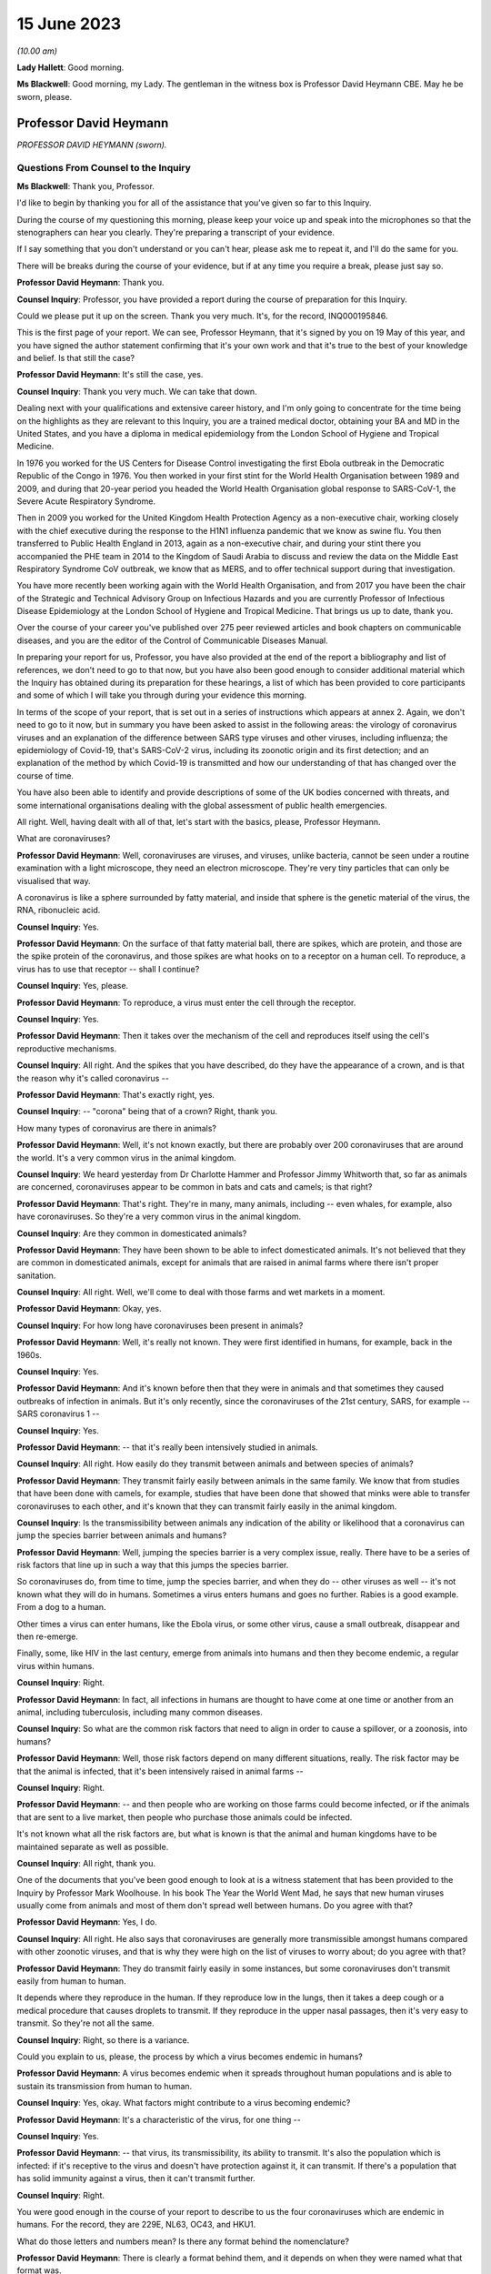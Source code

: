 15 June 2023
============

*(10.00 am)*

**Lady Hallett**: Good morning.

**Ms Blackwell**: Good morning, my Lady. The gentleman in the witness box is Professor David Heymann CBE. May he be sworn, please.

Professor David Heymann
-----------------------

*PROFESSOR DAVID HEYMANN (sworn).*

Questions From Counsel to the Inquiry
^^^^^^^^^^^^^^^^^^^^^^^^^^^^^^^^^^^^^

**Ms Blackwell**: Thank you, Professor.

I'd like to begin by thanking you for all of the assistance that you've given so far to this Inquiry.

During the course of my questioning this morning, please keep your voice up and speak into the microphones so that the stenographers can hear you clearly. They're preparing a transcript of your evidence.

If I say something that you don't understand or you can't hear, please ask me to repeat it, and I'll do the same for you.

There will be breaks during the course of your evidence, but if at any time you require a break, please just say so.

**Professor David Heymann**: Thank you.

**Counsel Inquiry**: Professor, you have provided a report during the course of preparation for this Inquiry.

Could we please put it up on the screen. Thank you very much. It's, for the record, INQ000195846.

This is the first page of your report. We can see, Professor Heymann, that it's signed by you on 19 May of this year, and you have signed the author statement confirming that it's your own work and that it's true to the best of your knowledge and belief. Is that still the case?

**Professor David Heymann**: It's still the case, yes.

**Counsel Inquiry**: Thank you very much. We can take that down.

Dealing next with your qualifications and extensive career history, and I'm only going to concentrate for the time being on the highlights as they are relevant to this Inquiry, you are a trained medical doctor, obtaining your BA and MD in the United States, and you have a diploma in medical epidemiology from the London School of Hygiene and Tropical Medicine.

In 1976 you worked for the US Centers for Disease Control investigating the first Ebola outbreak in the Democratic Republic of the Congo in 1976. You then worked in your first stint for the World Health Organisation between 1989 and 2009, and during that 20-year period you headed the World Health Organisation global response to SARS-CoV-1, the Severe Acute Respiratory Syndrome.

Then in 2009 you worked for the United Kingdom Health Protection Agency as a non-executive chair, working closely with the chief executive during the response to the H1N1 influenza pandemic that we know as swine flu. You then transferred to Public Health England in 2013, again as a non-executive chair, and during your stint there you accompanied the PHE team in 2014 to the Kingdom of Saudi Arabia to discuss and review the data on the Middle East Respiratory Syndrome CoV outbreak, we know that as MERS, and to offer technical support during that investigation.

You have more recently been working again with the World Health Organisation, and from 2017 you have been the chair of the Strategic and Technical Advisory Group on Infectious Hazards and you are currently Professor of Infectious Disease Epidemiology at the London School of Hygiene and Tropical Medicine. That brings us up to date, thank you.

Over the course of your career you've published over 275 peer reviewed articles and book chapters on communicable diseases, and you are the editor of the Control of Communicable Diseases Manual.

In preparing your report for us, Professor, you have also provided at the end of the report a bibliography and list of references, we don't need to go to that now, but you have also been good enough to consider additional material which the Inquiry has obtained during its preparation for these hearings, a list of which has been provided to core participants and some of which I will take you through during your evidence this morning.

In terms of the scope of your report, that is set out in a series of instructions which appears at annex 2. Again, we don't need to go to it now, but in summary you have been asked to assist in the following areas: the virology of coronavirus viruses and an explanation of the difference between SARS type viruses and other viruses, including influenza; the epidemiology of Covid-19, that's SARS-CoV-2 virus, including its zoonotic origin and its first detection; and an explanation of the method by which Covid-19 is transmitted and how our understanding of that has changed over the course of time.

You have also been able to identify and provide descriptions of some of the UK bodies concerned with threats, and some international organisations dealing with the global assessment of public health emergencies.

All right. Well, having dealt with all of that, let's start with the basics, please, Professor Heymann.

What are coronaviruses?

**Professor David Heymann**: Well, coronaviruses are viruses, and viruses, unlike bacteria, cannot be seen under a routine examination with a light microscope, they need an electron microscope. They're very tiny particles that can only be visualised that way.

A coronavirus is like a sphere surrounded by fatty material, and inside that sphere is the genetic material of the virus, the RNA, ribonucleic acid.

**Counsel Inquiry**: Yes.

**Professor David Heymann**: On the surface of that fatty material ball, there are spikes, which are protein, and those are the spike protein of the coronavirus, and those spikes are what hooks on to a receptor on a human cell. To reproduce, a virus has to use that receptor -- shall I continue?

**Counsel Inquiry**: Yes, please.

**Professor David Heymann**: To reproduce, a virus must enter the cell through the receptor.

**Counsel Inquiry**: Yes.

**Professor David Heymann**: Then it takes over the mechanism of the cell and reproduces itself using the cell's reproductive mechanisms.

**Counsel Inquiry**: All right. And the spikes that you have described, do they have the appearance of a crown, and is that the reason why it's called coronavirus --

**Professor David Heymann**: That's exactly right, yes.

**Counsel Inquiry**: -- "corona" being that of a crown? Right, thank you.

How many types of coronavirus are there in animals?

**Professor David Heymann**: Well, it's not known exactly, but there are probably over 200 coronaviruses that are around the world. It's a very common virus in the animal kingdom.

**Counsel Inquiry**: We heard yesterday from Dr Charlotte Hammer and Professor Jimmy Whitworth that, so far as animals are concerned, coronaviruses appear to be common in bats and cats and camels; is that right?

**Professor David Heymann**: That's right. They're in many, many animals, including -- even whales, for example, also have coronaviruses. So they're a very common virus in the animal kingdom.

**Counsel Inquiry**: Are they common in domesticated animals?

**Professor David Heymann**: They have been shown to be able to infect domesticated animals. It's not believed that they are common in domesticated animals, except for animals that are raised in animal farms where there isn't proper sanitation.

**Counsel Inquiry**: All right. Well, we'll come to deal with those farms and wet markets in a moment.

**Professor David Heymann**: Okay, yes.

**Counsel Inquiry**: For how long have coronaviruses been present in animals?

**Professor David Heymann**: Well, it's really not known. They were first identified in humans, for example, back in the 1960s.

**Counsel Inquiry**: Yes.

**Professor David Heymann**: And it's known before then that they were in animals and that sometimes they caused outbreaks of infection in animals. But it's only recently, since the coronaviruses of the 21st century, SARS, for example -- SARS coronavirus 1 --

**Counsel Inquiry**: Yes.

**Professor David Heymann**: -- that it's really been intensively studied in animals.

**Counsel Inquiry**: All right. How easily do they transmit between animals and between species of animals?

**Professor David Heymann**: They transmit fairly easily between animals in the same family. We know that from studies that have been done with camels, for example, studies that have been done that showed that minks were able to transfer coronaviruses to each other, and it's known that they can transmit fairly easily in the animal kingdom.

**Counsel Inquiry**: Is the transmissibility between animals any indication of the ability or likelihood that a coronavirus can jump the species barrier between animals and humans?

**Professor David Heymann**: Well, jumping the species barrier is a very complex issue, really. There have to be a series of risk factors that line up in such a way that this jumps the species barrier.

So coronaviruses do, from time to time, jump the species barrier, and when they do -- other viruses as well -- it's not known what they will do in humans. Sometimes a virus enters humans and goes no further. Rabies is a good example. From a dog to a human.

Other times a virus can enter humans, like the Ebola virus, or some other virus, cause a small outbreak, disappear and then re-emerge.

Finally, some, like HIV in the last century, emerge from animals into humans and then they become endemic, a regular virus within humans.

**Counsel Inquiry**: Right.

**Professor David Heymann**: In fact, all infections in humans are thought to have come at one time or another from an animal, including tuberculosis, including many common diseases.

**Counsel Inquiry**: So what are the common risk factors that need to align in order to cause a spillover, or a zoonosis, into humans?

**Professor David Heymann**: Well, those risk factors depend on many different situations, really. The risk factor may be that the animal is infected, that it's been intensively raised in animal farms --

**Counsel Inquiry**: Right.

**Professor David Heymann**: -- and then people who are working on those farms could become infected, or if the animals that are sent to a live market, then people who purchase those animals could be infected.

It's not known what all the risk factors are, but what is known is that the animal and human kingdoms have to be maintained separate as well as possible.

**Counsel Inquiry**: All right, thank you.

One of the documents that you've been good enough to look at is a witness statement that has been provided to the Inquiry by Professor Mark Woolhouse. In his book The Year the World Went Mad, he says that new human viruses usually come from animals and most of them don't spread well between humans. Do you agree with that?

**Professor David Heymann**: Yes, I do.

**Counsel Inquiry**: All right. He also says that coronaviruses are generally more transmissible amongst humans compared with other zoonotic viruses, and that is why they were high on the list of viruses to worry about; do you agree with that?

**Professor David Heymann**: They do transmit fairly easily in some instances, but some coronaviruses don't transmit easily from human to human.

It depends where they reproduce in the human. If they reproduce low in the lungs, then it takes a deep cough or a medical procedure that causes droplets to transmit. If they reproduce in the upper nasal passages, then it's very easy to transmit. So they're not all the same.

**Counsel Inquiry**: Right, so there is a variance.

Could you explain to us, please, the process by which a virus becomes endemic in humans?

**Professor David Heymann**: A virus becomes endemic when it spreads throughout human populations and is able to sustain its transmission from human to human.

**Counsel Inquiry**: Yes, okay. What factors might contribute to a virus becoming endemic?

**Professor David Heymann**: It's a characteristic of the virus, for one thing --

**Counsel Inquiry**: Yes.

**Professor David Heymann**: -- that virus, its transmissibility, its ability to transmit. It's also the population which is infected: if it's receptive to the virus and doesn't have protection against it, it can transmit. If there's a population that has solid immunity against a virus, then it can't transmit further.

**Counsel Inquiry**: Right.

You were good enough in the course of your report to describe to us the four coronaviruses which are endemic in humans. For the record, they are 229E, NL63, OC43, and HKU1.

What do those letters and numbers mean? Is there any format behind the nomenclature?

**Professor David Heymann**: There is clearly a format behind them, and it depends on when they were named what that format was.

**Counsel Inquiry**: Right.

**Professor David Heymann**: There is an international taxonomy group which does name viruses and they have altered the way they do that periodically. So I can't exactly what each one means, but they do have a name and that name is with them today.

**Counsel Inquiry**: All right, thank you.

How severe or how mild with the upper respiratory infections caused by those coronaviruses?

**Professor David Heymann**: Those coronaviruses generally cause a common cold.

**Counsel Inquiry**: Right.

**Professor David Heymann**: They're common cold viruses.

**Counsel Inquiry**: So fairly mild?

**Professor David Heymann**: They're fairly mild, except in some people who might have comorbidities or the elderly, who are debilitated because their immune system is not responding the way to should.

**Counsel Inquiry**: What about young children, are they more at risk?

**Professor David Heymann**: Young children are not considered to be at great risk from human coronaviruses but they do get common colds and those common colds are coronavirus sometimes.

**Counsel Inquiry**: All right. What treatments or vaccines are available for those four coronaviruses?

**Professor David Heymann**: Well, there are no vaccines available. In fact they're considered to be very mild viruses.

**Counsel Inquiry**: Yes.

**Professor David Heymann**: So the usual remedies that are used to treat a common cold are used to treat them.

**Counsel Inquiry**: What are the routes of transmission for them?

**Professor David Heymann**: The routes of transmission are from the nose or the nasal passages through a sneeze or a cough onto another person, droplets and particles, aerosolised particles.

**Counsel Inquiry**: How long would it take for there to be long-term immunity from those four coronaviruses?

**Professor David Heymann**: Well, long-term -- I'd rather talk about population immunity. Population immunity is when the majority of the population has had infection, has developed antibody or response to that.

**Counsel Inquiry**: Is that also sometimes known as herd immunity?

**Professor David Heymann**: They're different. Herd immunity is an immunity which protects against reinfection.

**Counsel Inquiry**: Yes?

**Professor David Heymann**: Or it's a vaccine that protects against infection. And with the SARS Coronavirus 2, we don't have either of those factors available. So in fact herd immunity at present cannot be established from the SARS Coronavirus 2.

**Counsel Inquiry**: What's the difference between that and population immunity?

**Professor David Heymann**: Population immunity is general understanding of all the population immune systems of the virus, with a response with antibody usually, and therefore that population immunity, in the case of the SARS Coronavirus 2, prevents serious illness and death in most people.

**Counsel Inquiry**: Right.

I'd like to ask you some questions now about the procedure that you set out in paragraphs 18 and 19 of your report. We don't need to look at them, but it's the molecular clock analysis that was taken of coronavirus OC43.

First of all, Professor, can you explain to us what the molecular clock analysis is.

**Professor David Heymann**: Yes. Molecular clock analysis is an attempt to understand the rate of mutation of a virus.

**Counsel Inquiry**: So from the animal into the human?

**Professor David Heymann**: No, the rate of the mutation in a human or --

**Counsel Inquiry**: Within a human, right, okay.

**Professor David Heymann**: Yes. Now, what was done in 2004, and which was very important to note, is the fact that a group of molecular biologists calculated a rate of mutation of human coronavirus, the SARS coronavirus -- no, I'm sorry, human coronavirus OC43.

**Counsel Inquiry**: Yes.

**Professor David Heymann**: They calculated that rate of mutation by taking all the known specimens that they could find of OC43 virus from 1950s onward, they genetically sequenced them, and each one had a slight difference in its genetic structure, and that's a mutation.

**Counsel Inquiry**: Yes.

**Professor David Heymann**: So they calculated a rate of mutation of that virus going forward to 2003.

**Counsel Inquiry**: Yes.

**Professor David Heymann**: They did the same thing with the virus that comes from cattle, because cattle were the source, or the expected source, of OC43 --

**Counsel Inquiry**: Originally?

**Professor David Heymann**: -- in humans -- yes.

**Counsel Inquiry**: Yes.

**Professor David Heymann**: So they calculated a rate of mutation in cattle as well. Then they took those rates of mutation and worked them backwards from the present time --

**Counsel Inquiry**: Yes.

**Professor David Heymann**: -- to where both of those viruses would have looked the same, where they wouldn't have mutated, and that occurred between 1850 and 1890.

In 1888/1889 there was a pandemic called the Russia influenza, and these molecular biologists hypothesised that this was the emergence of OC43 because the pandemic that occurred was not exactly what occurs with influenza. There were many deaths, a million deaths in a very small world, but it caused neurological symptoms in most persons.

**Counsel Inquiry**: Right.

**Professor David Heymann**: So they hypothesised that this was the emergence of OC43, which then became a virus which causes the common cold today, because of population immunity, which is protecting against serious illness and death.

**Counsel Inquiry**: So by using the molecular clock analysis they were confident, to within a certain time period, of when the disease jumped into the human population?

**Professor David Heymann**: That's correct. They used three different methods, and they came out with the same with each of these methods.

**Counsel Inquiry**: Right. Has that procedure been undertaken in relation to what we now know as Covid-19?

**Professor David Heymann**: There was an attempt by some molecular biologists in the US to calculate -- to do a molecular clock analysis of SARS Coronavirus 2.

**Counsel Inquiry**: Yes.

**Professor David Heymann**: In doing their analysis, they went backwards from the time when it was first identified to where it might have been very close to the virus that's similar in bats, and they came to about a period of October 2019.

But this is just one of many hypotheses, as you know.

**Counsel Inquiry**: Yes. Thank you.

I'm now going to ask you a series of questions about 20th century coronaviruses, so we'll start with SARS, move on to MERS and then finish with Covid-19.

At paragraph 21 in your report you tell us that SARS is thought to have emerged from an animal, likely to be a civet cat, in a live animal market in the Guangdong Province of China sometime late in 2002; is that right?

**Professor David Heymann**: That's correct, yes.

**Counsel Inquiry**: Is it thought to have resulted from a one-time mutation of the virus, reproduced either in the animal host before transmission to humans or in humans after the emergence had occurred?

**Professor David Heymann**: That's correct, yes.

**Counsel Inquiry**: Is it right that the presence of antibodies in the blood of workers in live animal markets suggests that they had previously been infected with other coronaviruses which had not gone on to transmit human to human?

**Professor David Heymann**: That's correct. That comes from a study which was done by Chinese after the SARS outbreak in 2003.

**Counsel Inquiry**: Right. From the live animal market in Guangdong, SARS went on to spread amongst health workers in provincial a health facilities, through a combination of close physical contact with infected patients and medical procedures that cause pulmonary aerosols; is that right?

**Professor David Heymann**: Yes, that's correct. The Chinese were never forthcoming at the beginning with their information, but this is the assumption.

**Counsel Inquiry**: Right. What sort of medical procedures produce pulmonary aerosol?

**Professor David Heymann**: When there's a severe respiratory infection such as SARS coronavirus, there is a lot of mucus that builds up in the lungs.

**Counsel Inquiry**: Yes.

**Professor David Heymann**: To get that mucus out, to help the patient breathe easier, there is an infusion through the nose and a tube of saline, which is salt water, a --

**Counsel Inquiry**: Yes.

**Professor David Heymann**: -- body salt water, and then the lungs are flushed out, the water is pulled out, and along with that is the mucus that's been softened and absorbed by the water, and droplets are many times caused as a result of that.

**Counsel Inquiry**: Are the aerosols generated by that procedure the same or smaller or lighter than aerosols generated by normal voice projections, such as speaking loudly or singing?

**Professor David Heymann**: I think it's useful to look at an aerosol as being on a spectrum of droplets which are heavy and fall, to lighter particles which are carried by the air, to very light particles. So it's a whole range of things. And these particles contain virus.

**Counsel Inquiry**: Right. What stops the virus from spreading?

**Professor David Heymann**: The virus is able to transmit and cause infection as long as the surrounding material, which is, many times, mucus, is moist.

**Counsel Inquiry**: Right.

**Professor David Heymann**: If it dries out, the virus can no longer infect.

**Counsel Inquiry**: So is that why ventilation assists in preventing transmission, because the air flow will assist in drying out the particles?

**Professor David Heymann**: That's correct.

**Counsel Inquiry**: All right.

At paragraph 21 in your report you say that there was "substandard infection prevention and control" in the Guangdong health facilities. How so?

**Professor David Heymann**: Well, all we know is that the graph that the Chinese finally produced for this outbreak shows that health workers became infected very early in the outbreak, and those health workers then continued to become infected, and it's assumed that they infected their family members and other patients. One of those health workers actually came out of Guangdong Province into Hong Kong in February of 2003, and from him the virus was spread to people staying in the same hotel and it spread around the world. So health workers are very important, always, in emerging infections, because they don't recognise that they're a new disease oftentimes.

**Counsel Inquiry**: Yes. Do you know, for instance, Professor, whether or not those health workers were routinely wearing PPE such as face masks or shields?

**Professor David Heymann**: I think it can be assumed that early on they weren't, because what the Chinese indicated, when they finally opened up to providing information, is they thought that this was influenza --

**Counsel Inquiry**: Right.

**Professor David Heymann**: -- and they therefore were not worried that it was a new infection.

**Counsel Inquiry**: Okay, thank you.

So SARS-CoV-1 was first identified as a novel coronavirus by genetic sequencing in March of 2003, which was about three months after its emergence. Do you have any comment to make on the length of time that it took to identify as a novel coronavirus?

**Professor David Heymann**: Well, the virus was first isolated from a patient in February --

**Counsel Inquiry**: Yes.

**Professor David Heymann**: -- in late February, and so it was very rapid, in fact --

**Counsel Inquiry**: Yes.

**Professor David Heymann**: -- that it was understood that it was a coronavirus.

**Counsel Inquiry**: Which countries were affected by SARS?

**Professor David Heymann**: Well, initially there were -- about seven countries were infected, because these were people who were stayed on the same hotel.

**Counsel Inquiry**: Yes.

**Professor David Heymann**: I think in my testimony I've said it went to 21 or 22 different countries. That included countries around the world. The good -- if there was good in this outbreak -- was that it didn't appear to make its way into Africa, where surveillance might not have detected it and it might have spread even further than it did.

**Counsel Inquiry**: Yes. You have described the virus reproducing deep in the lungs, which would require deep coughing or pulmonary procedures to create the droplets or aerosols that you've described.

Was that a major factor in the control of SARS?

**Professor David Heymann**: I believe it was, yes. There were several factors that were important. Number one, SARS Coronavirus 1 is not transmissible, or highly transmissible, until two or three days after the onset of signs and symptoms.

**Counsel Inquiry**: Right.

**Professor David Heymann**: Unlike SARS Coronavirus 2.

**Counsel Inquiry**: Okay. Is that the incubation period?

**Professor David Heymann**: That's the period from -- no, the incubation period is the period from infection to onset --

**Counsel Inquiry**: To onset of symptoms, yes.

**Professor David Heymann**: Yes. So that was one of the factors. It wasn't transmissible early, after --

**Counsel Inquiry**: Right.

**Professor David Heymann**: It was only transmissible after signs and symptoms developed.

**Counsel Inquiry**: Right.

**Professor David Heymann**: The second thing, it reproduced deep in the lungs, and therefore was very difficult to transmit. There had to be really deep coughing and close contact with others. Finally, there was a willingness of the world at that time to work together, and so countries agreed not to travel to places where there were uncontrolled outbreaks of SARS Coronavirus 1, which included Singapore, Hong Kong --

**Counsel Inquiry**: Yes.

**Professor David Heymann**: -- and Canada.

So the outbreak was one that was contained rapidly, and I think you could say that that virus now is gone from human populations. It's been eradicated.

**Counsel Inquiry**: Thank you.

During the evidence of Professor Whitworth and Dr Hammer yesterday, we heard about something called the case fatality rate.

**Professor David Heymann**: Yes.

**Counsel Inquiry**: Is that the number of confirmed deaths caused by a virus in relation to the number of confirmed infections?

**Professor David Heymann**: No. Confirmed cases.

**Counsel Inquiry**: Confirmed cases, sorry.

**Professor David Heymann**: Yes. Yes.

**Counsel Inquiry**: The infection fatality rate is less certain because there are those who may be infected asymptomatically, et cetera?

**Professor David Heymann**: That's correct, yes.

**Counsel Inquiry**: So that is not based upon confirmed cases?

**Professor David Heymann**: That's correct, yes.

**Counsel Inquiry**: All right. Now, the case fatality rate of SARS was, you tell us in your report, close to 10%.

**Professor David Heymann**: That's correct.

**Counsel Inquiry**: In comparison to case fatality rates for MERS, which we're going to move on to in a moment, which was about 35%, and the case fatality rate for Covid-19, which is around about the 1% mark.

**Professor David Heymann**: Mm.

**Counsel Inquiry**: Can you explain to us what danger lies in the phenomenon of under-reporting and how that has to be factored in, in determining either the case fatality rate or the infection fatality rate, please.

**Professor David Heymann**: Yes. Well, in infection fatality rate, it's very difficult to know all the infections unless you test the entire population.

**Counsel Inquiry**: Yes.

**Professor David Heymann**: So the infection rate -- case fatality rate would be the number of deaths from that infection based on the whole population that has infection. Case fatality rates are based on a case definition, and a case definition describes what a disease is thought to look like by the persons who develop that case definition, usually the public health community.

Then all cases that fit that case definition must be tested --

**Counsel Inquiry**: Yes.

**Professor David Heymann**: -- and must be shown to have had infectious agent.

**Counsel Inquiry**: Is that a laboratory test?

**Professor David Heymann**: That is a laboratory test, yes. Then the case -- the death rate is those people who were shown to be infected who died. So they're included in the case number --

**Counsel Inquiry**: Yes.

**Professor David Heymann**: -- but they're a separate number there, the fatality number as well.

**Counsel Inquiry**: All right. Now, you've described there a case description. Is that the symptoms that have to be present in order for a case to warrant the description?

**Professor David Heymann**: That's right. In an outbreak investigation, or whenever there's a new disease, a case definition is rapidly developed based on what's known at that time.

**Counsel Inquiry**: But that would change over time, would it not?

**Professor David Heymann**: Absolutely, it can change over time, and it generally does change over time.

**Counsel Inquiry**: All right.

Could we display, please, INQ000198953.

I think you've had an opportunity of looking at this before, Professor Heymann. This is a table which has been taken from a video lecture that Professor Chris Whitty gave to Gresham College, London, on how to control a pandemic, in 2018.

Now, if we just familiarise ourselves with what we have. The vertical axis shows the level of transmission and the horizontal axis shows the level of mortality.

If we start from the least serious moving up to the most serious. Bottom left-hand corner, low transmission and low mortality, the box in green, Professor Whitty has said "Not worth worrying about". So that is the least serious part of the table, isn't it? If a pandemic is thought to have low transmission and low mortality, that's the least serious of the four that we see here.

The next in seriousness is the box above, so the yellow box above, which is high transmission but low mortality rate; do you agree with that?

**Professor David Heymann**: Yes.

**Counsel Inquiry**: The example that's been given here is the H1N1 2009 swine flu, which we see, according to this table, has a mortality rate of 0.3%, but between 10 and 200 million cases, so very high transmission?

**Professor David Heymann**: Yes.

**Counsel Inquiry**: Next in line, if we go to the bottom right-hand corner, we can see the pandemic with low transmission but high mortality. In that box the example given is the H7N9 avian flu from 2013 to 2018, with 30% mortality but around 2,000 confirmed cases. So very low transmission there?

**Professor David Heymann**: Yes. I wouldn't call this a pandemic, though. This is not a pandemic. This is outbreaks of this disease which occur occasionally. The disease is not pandemic as such in humans, but it is -- it appears to be in birds.

**Counsel Inquiry**: Right, thank you.

Then finally, top right-hand corner, we can see, in the pink box, the pandemic with high transmission and high mortality rate, the example given there is the H1N1 1918 Spanish flu, with around 3% mortality. Do you have any comment to make about that box?

**Professor David Heymann**: Yes. It's always been interesting to me to see how virologists and others like to compare the current situation to 1918, which was a pandemic of influenza but which also was an era where there were no antibiotics, and although antibiotics will not clear influenza, they will clear superficial bacterial infections that occur in the lungs when they've been robbed of their lining by influenza virus. So the mortality was high, much of that mortality was likely due to superficial bacterial infections.

So we don't really know the mortality from H1N1 Spanish flu directly from the virus. We only know that on top of that there were bacterial --

**Counsel Inquiry**: Okay, so it could have been a combination of the virus and then the bacteria --

**Professor David Heymann**: That's generally --

**Counsel Inquiry**: -- effect on top of it?

**Professor David Heymann**: -- the thinking, yes.

**Counsel Inquiry**: All right, thank you.

Just before we leave this table, are you able to assess where Covid-19 might appear in relation to the level of transmission and mortality?

**Professor David Heymann**: I would place the coronavirus, SARS Coronavirus 2, on this table -- let's see, I need to think a bit. I will.

I would place this virus, I believe, on the high mortality end, and so I would place it high transmission, high mortality.

**Counsel Inquiry**: Right. So top right-hand corner in the pink box?

**Professor David Heymann**: Yes.

**Counsel Inquiry**: Thank you. We can take that down, thank you.

What are the symptoms and clinical outcomes of SARS, or what were the symptoms and clinical outcomes?

**Professor David Heymann**: SARS was a very severe respiratory infection which caused respiratory failure. People could no longer breathe.

**Counsel Inquiry**: Yes.

**Professor David Heymann**: The outcome of that was that there was a high case fatality rate of 10%, and in addition many people who recovered had what's called pulmonary fibrosis.

**Counsel Inquiry**: Right?

**Professor David Heymann**: Which means that their lungs were replaced -- the breathing -- the area where oxygen exchange in the lungs occurs was replaced with fibres which didn't permit exchange of oxygen, and so some of those people still today have severe consequences from having had this infection.

**Counsel Inquiry**: Are you able to say how the ongoing outcomes of SARS compare to those of Covid-19?

**Professor David Heymann**: It's too early yet to say the long-term effects of this, but certainly, like other viruses including, for example, the virus that causes mononucleosis, there is a period afterwards where people are still fatigued, still sick, and in Covid-19 it appears that there are many, many more symptoms that are occurring in these people.

Remember, this is an animal virus that had adapted itself to animals and now it's in humans.

**Counsel Inquiry**: Right, okay.

Could you explain to us, please, the difference between asymptomatic transmission and asymptomatic infection.

**Professor David Heymann**: Asymptomatic infection is people who become infected with an organism and never show signs and symptoms. That's asymptomatic infection.

**Counsel Inquiry**: So never any development of any signs --

**Professor David Heymann**: Never developed signs and symptoms from that virus.

**Counsel Inquiry**: Yes.

**Professor David Heymann**: Asymptomatic transmission is when a virus or bacterium, in this case a virus, when a virus is being shed by the person before onset of signs and symptoms, and that can then transmit to others. We know that occurs, for example, with measles, which is a respiratory infection, it occurs two to three days beforehand, and many virus infections are thought to transmit before the onset of signs and symptoms.

**Counsel Inquiry**: Right, so asymptomatic transmission is the transmission before any signs or symptoms, but after which the person may well develop signs and symptoms?

**Professor David Heymann**: That's correct, yes.

**Counsel Inquiry**: Thank you.

**Professor David Heymann**: They will develop signs and symptoms.

**Counsel Inquiry**: They will.

Just to complete this part of your evidence, what then is pre-symptomatic transmission? Is that the same as asymptomatic transmission?

**Professor David Heymann**: I would say they're the same, yes.

**Counsel Inquiry**: All right.

At paragraph 29 in your report, you say that:

"SARS-CoV-1 was transmitted primarily, but not exclusively, in health care and hospital settings ..."

And that:

"The majority of [patients] were adults between 25-70 years of age."

And that:

"The investigations did not identify groups at [greater] risk of serious outcomes after infection ..."

Is that right?

**Professor David Heymann**: (Witness nods)

**Counsel Inquiry**: Why do you think there were so few suspected or confirmed cases of infection in children under the age of 15?

**Professor David Heymann**: As we understand this, it was transmitted in hospital settings by procedures such as cleaning out of the lungs, and therefore it was in adult patient care areas. The nurses who became infected or the health workers who became infected and transmitted it to others were transmitting it in adult patient wards, not in children's wards.

**Counsel Inquiry**: With SARS, did infection provide immunity against reinfection?

**Professor David Heymann**: It's not known, it's not known. And there were too few cases to really study that.

**Counsel Inquiry**: So what factors led to its containment after the period of about six months, I think you said?

**Professor David Heymann**: Well, those factors I reviewed earlier, was the fact that it was very difficult to transmit from human to human, it required very close contact with droplet spread. The world worked together to limit travel to where outbreaks were occurring --

**Counsel Inquiry**: Yes.

**Professor David Heymann**: -- and it didn't get into countries where there was poor surveillance which might not have detected it, and permitted it to spread further.

**Counsel Inquiry**: That was the reference to Africa?

**Professor David Heymann**: That's correct, yes.

**Counsel Inquiry**: So it didn't become endemic in humans?

**Professor David Heymann**: It did not become endemic in --

**Lady Hallett**: Professor Heymann, sorry, going back to something you said just now, you said transmission was thought to be in hospital settings, so it was by treating adult patients that the hospital workers got infected, and then they were dealing with adult wards. But why weren't the hospital workers then going home where there were children so children would get infected that way?

**Professor David Heymann**: They did go home and they did transmit it in the household, and some children were infected, but the majority of people who were infected were adults.

**Ms Blackwell**: When did the last known human infection occur, and how did it occur?

**Professor David Heymann**: The last known human infections of SARS Coronavirus 2 --

**Counsel Inquiry**: No, SARS Coronavirus 1.

**Professor David Heymann**: SARS Coronavirus 1, sorry. The last human infections of SARS Coronavirus 1 occurred in laboratory accidents: one in Singapore, one in Taiwan, and several outbreaks caused by laboratory accidents in China.

**Counsel Inquiry**: Right. Let's move on to MERS, please.

First identified in the Kingdom of Saudi Arabia in June of 2012, humans became infected from close contact with camels, as we heard yesterday.

Was the route of transmission between the species through droplets or bodily secretions or faeces or the combination of all three?

**Professor David Heymann**: Between humans?

**Counsel Inquiry**: Yes.

**Professor David Heymann**: Yes, in MERS coronavirus there is transmission from person to person by body secretions or by droplets, or similar close contact. It occurs in hospital settings, called nosocomial infection, when health workers don't practice washing of their hands or when they're using equipment which has not been properly sterilised between patients. That's the major means in which MERS coronavirus transmits from person-to-person.

**Counsel Inquiry**: How many cases were there in the United Kingdom?

**Professor David Heymann**: There have been five cases known in the United Kingdom, but three importations of the virus. So the virus was first imported in 2012.

**Counsel Inquiry**: Yes?

**Professor David Heymann**: Then since then there have been two other importations, and one of those importations was transmitted to a person who had accompanied the patient, and also to a visitor of the patient.

**Counsel Inquiry**: Right.

There was then a second major outbreak in the Republic of Korea in 2015, when an infected person returned home from the Middle East, so brought it from the Middle East, and became ill and was seen at various health facilities.

**Professor David Heymann**: Yes.

**Counsel Inquiry**: Is that right? Again, substandard infection control at those facilities which led to the infection there?

**Professor David Heymann**: That's correct. There were many factors that were thought to have caused this to spread so rapidly. One of those was the fact that the patient went to three different health facilities, and the infection prevention and control measures in all of those facilities was substandard.

**Counsel Inquiry**: Were poor, yes. We're going to come to that in a moment.

**Professor David Heymann**: Okay.

**Counsel Inquiry**: But in total, your report tells us that there were 185 cases in this outbreak, with 38 deaths, so that's a case fatality rate of 20% or thereabouts, in the South Korea outbreak.

There were, you tell us in your report, a series of factors causing the infection to spread, and you've begun to tell us about that. There was weak hospital infection control, weak patient isolation procedures; is that right?

**Professor David Heymann**: Yes.

**Counsel Inquiry**: Leading to infection of other patients and family members. And also a nursing shortage. So that led to a dependence on private, less well trained caregivers; is that right?

**Professor David Heymann**: That's correct.

**Counsel Inquiry**: Yes. And extremely crowded emergency departments without any isolation beds.

But it was rapidly contained, was it not, Professor Heymann, within a couple of months?

**Professor David Heymann**: That's correct.

**Counsel Inquiry**: Was that containment down to a change in policies in the hospital setting and an improvement in the infection controls?

**Professor David Heymann**: That's correct. There was an improvement in infection control after retraining of hospital staff. There was also an increase in ventilation in hospitals, which dried out those virus particles.

**Counsel Inquiry**: As we've already discussed?

**Professor David Heymann**: Yes.

**Counsel Inquiry**: Yes.

**Professor David Heymann**: And there was also an understanding by the population, because of good communication, what this virus was doing and how to prevent infection. So there was a major effort at communication, which is always important --

**Counsel Inquiry**: Right.

**Professor David Heymann**: -- in outbreaks.

**Counsel Inquiry**: Does it follow from what you've just said that the main or the primary route of transmission of MERS was through droplets or aerosols --

**Professor David Heymann**: That's correct.

**Counsel Inquiry**: -- in the same way that we've described in SARS, with SARS?

**Professor David Heymann**: Yes.

**Counsel Inquiry**: Were there any superspreading events in relation to MERS? And can you describe to us what a superspreading event is, please.

**Professor David Heymann**: Yes, there were superspreading events -- in which virus, in MERS?

**Counsel Inquiry**: In MERS, yes.

**Professor David Heymann**: In MERS there have been some superspreading events. This was one in South Korea, for example.

**Counsel Inquiry**: Yes.

**Professor David Heymann**: And there have been events where there have been several different cases in hospitals where one person was admitted. But it's been very patchwork, the understanding of this virus, because there hasn't been clear and transparent sharing of information in many instances.

**Counsel Inquiry**: Right. What is a superspreading event, in scientific terms?

**Professor David Heymann**: A superspreading event is when a person who is infected for some reason or another is able to infect many, many other people. So it may be due to the fact that there are many people in a very small closed space and the person is able to transmit because he or she is at the right phase of transmission and then transmit.

Superspreading events are events that occur when the risk factors line up in such a way that they can occur.

**Counsel Inquiry**: All right. So what we have described happening in the hospital setting in South Korea, that would be described properly as a superspreading event, would it?

**Professor David Heymann**: That's a superspreading event.

**Counsel Inquiry**: Even something on that fairly contained, small scale?

**Professor David Heymann**: Yes.

**Counsel Inquiry**: Was MERS capable of asymptomatic transmission?

**Professor David Heymann**: It's not yet known whether asymptomatic transmission occurs among humans, but clearly it occurs from camels to humans. The disease is now endemic in camels. The virus is carried in the nasal passages and transmits quite easily to humans.

**Counsel Inquiry**: All right. So has it become endemic?

**Professor David Heymann**: It's endemic in camels, yes.

**Counsel Inquiry**: Yes. But not in humans?

**Professor David Heymann**: Not in humans, no.

**Counsel Inquiry**: Right. All right, well, that brings us to Covid-19.

It's no part of this Inquiry to debate or to determine the origin of Covid-19, but you attempt to assist us in your report by setting out what you consider to be the theories of origin.

Can you explain to us, please, Professor, what those consist of?

**Professor David Heymann**: There are two major theories about the emergence of this virus in human populations.

**Counsel Inquiry**: Yes.

**Professor David Heymann**: One is that it came from a bat into an intermediary animal, and from that animal into humans, possibly at a live animal market. That's one hypothesis.

**Counsel Inquiry**: Right.

**Professor David Heymann**: The other is that there was a laboratory accident at a major, highly secure laboratory in Wuhan, and that laboratory we know was dealing with bats that had coronavirus, and that laboratory, the hypothesis is that either the virus was able to escape from studies that were going on in a human who left and was infected, or through some other means. The hypothesis then concludes in some instances -- the other hypothesis is -- that the virus was being manipulated in such a way that it gained function, it gained the possibility of transmitting easily between humans.

So these are all hypotheses.

What's important from them is that there are messages that we can use. We need to make sure that live animal markets are conducted in the right way, that the animals that come to those markets are raised in conditions where they can't become infected.

**Counsel Inquiry**: Right.

**Professor David Heymann**: And at the same time there need to be better standards of laboratories, high security laboratories, and those standards need to be developed by the people working with viruses, and adhered to by them.

**Counsel Inquiry**: All right. So between those hypotheses, you aren't able to say which one is more likely or which one is more probable?

**Professor David Heymann**: I'm not able to say that, because I don't have the evidence.

**Counsel Inquiry**: No. But they are both --

**Professor David Heymann**: They're both hypotheses, yes.

**Counsel Inquiry**: Thank you.

In terms of the sequence of events at the start of the pandemic and the global spread, are you able to explain to us, Professor Heymann, how that happened in the immediate outbreak in China and how that travelled around the world?

**Professor David Heymann**: Well, there, again, are some hypotheses on this and some evidence from that, but it's felt that it was possible that the province where this outbreak began was suppressing information about it, for some reason or another, and that when the central government did understand that it was going on they reported it to WHO. That's one of the hypotheses. That's what many people believe.

It doesn't really matter now what happened back then, we have to deal with the virus as it is today, and WHO, when they received the report on 31 December in 2019, the next day did provide information about it, and then continued to provide information about the virus, through what's called the International Health Regulations system.

**Counsel Inquiry**: Yes, we'll come to that in a moment. Before we look at the advice that the World Health Organisation gave in the immediacy of the outbreak, I'd just like to return to something that you've now confirmed in relation to all three of these coronaviruses, so SARS, MERS and what we now know as Covid-19.

You've referred to what I'm going to describe as a lack of candour or a lack of information, a lack of willingness to share information on behalf of some countries.

Why is that such a problem?

**Professor David Heymann**: Well, when a country shares information about a disease, it often has economic repercussions.

**Counsel Inquiry**: Yes.

**Professor David Heymann**: For example, if a country says that they have cholera, then other countries may stop importing seafood from that country, tourists may stop going to that country, and so countries don't like to report. So in discussions at WHO it was understood that because there is no international policing mechanism to force countries to report --

**Counsel Inquiry**: Yes?

**Professor David Heymann**: -- the way to do it was to change the norm, so that countries understood it was expected and respected to report. That's what the Director General of WHO did during the SARS outbreak in 2003.

**Counsel Inquiry**: How did he do that?

**Professor David Heymann**: She actually announced publicly, four months after the outbreak had begun, that China was not sharing information with WHO, and therefore WHO couldn't do a full risk assessment of what was going on.

**Counsel Inquiry**: What happened? Did that have a repercussion or an effect?

**Professor David Heymann**: That had an immediate effect, in that the vice premier, Madam Wu Yi, immediately travelled to Geneva, apologised to the Director-General, began to share information in China, was able to stop the outbreak very -- the outbreaks throughout China very rapidly.

So after that it's become understood that it's expected and respected, and most countries now continue to report, including China.

**Counsel Inquiry**: What about MERS, was the same procedure adopted in relation to the concerns about a lack of information sharing there?

**Professor David Heymann**: There was hesitancy of the government of Saudi Arabia to report at the start, and one of the doctors who had been treating the initial patient thought it was SARS Coronavirus 1, and he did a genetic sequence and put that sequence publicly, and fortunately it was in the public domain because that's how the UK knew that they had a case imported.

**Counsel Inquiry**: Right.

More recently, then, with Covid-19, what concerns have been expressed internationally about a lack of information sharing from China in the early days?

**Professor David Heymann**: Yes, there was concern about a lack of sharing of information. I don't want to take a position on that. WHO did receive information, did put it out to countries --

**Counsel Inquiry**: Yes.

**Professor David Heymann**: -- and countries in Asia took that information very rapidly and acted upon it.

**Counsel Inquiry**: Right.

**Professor David Heymann**: These were countries that had had SARS previously and they were very attuned to coronaviruses.

**Counsel Inquiry**: All right. Well, we'll return in a moment to deal with those countries and what perhaps could have been learned by their experiences, and why they were able to react so quickly to --

**Professor David Heymann**: Yes.

**Counsel Inquiry**: -- Covid-19 when it started to spread.

But returning for a moment, please, to the initial outbreak, what reports and recommendations were provided internationally by the World Health Organisation about travel or travel restrictions?

**Professor David Heymann**: Well, WHO recommended in its first emergency -- second emergency committee meeting after that, WHO took the recommendation of the emergency committee, which said that there should not be an interruption of travel and trade, especially for humanitarian purposes, if it was required to ship goods or other equipment to countries.

**Counsel Inquiry**: Do you understand and concur with that advice?

**Professor David Heymann**: In general, I do, yes. In fact, the best defence against the spread of international infections is good, strong national surveillance and detection mechanisms.

**Counsel Inquiry**: Right, and what do you mean by that?

**Professor David Heymann**: What I mean by that is that countries have surveillance systems which can detect unusual events very early --

**Counsel Inquiry**: Yes.

**Professor David Heymann**: -- whether it's reported from a community or reported from an emergency department or from the health system in general.

**Counsel Inquiry**: And that, in your opinion, is a better -- the surveillance is a better method of controlling an initial outbreak or reacting to an initial outbreak than travel restrictions?

**Professor David Heymann**: Yes, because infections can travel asymptomatically in persons who don't develop signs and symptoms until they've crossed that international border.

**Counsel Inquiry**: Yes.

**Professor David Heymann**: So it's a false security to think that borders can stop infections.

**Counsel Inquiry**: In later modules to this Inquiry we will look at the advice which was issued for preventing the infection spreading throughout the United Kingdom, but laying the groundwork now in terms of mask wearing, if I may, at paragraph 83 of your report you confirm that the World Health Organisation on 29 January of 2020 recommended wearing a medical mask alone during home care and in healthcare settings in the community, that that offered adequate protection against transmission if combined with hand hygiene and other infection prevention and control measures, but that a medical mask was not required for individuals without respiratory symptoms in a community setting, and that there was no evidence at that time on its usefulness to protect non-sick persons?

**Professor David Heymann**: Yes, that was WHO's recommendations.

**Counsel Inquiry**: Do you have any comment to make about that advice that was provided on 29 January?

**Professor David Heymann**: That was solid advice to prevent transmission in care settings, and it was very important, and medical masks have been recommended -- were recommended for health workers.

**Counsel Inquiry**: But it wasn't until much later, I think, in 2022, that the World Health Organisation unreservedly recommended mask wearing for the general public whenever there was a need to decrease community spread, but you would say, I presume, Professor, that by that time there was so much more evidence available?

**Professor David Heymann**: That's right. And WHO doesn't like to make recommendations without an evidence base. They don't like to make precautionary recommendations, which are recommendations which would be modified as evidence comes in.

**Counsel Inquiry**: So would you agree with a description that the initial advice, back in January of 2020, displays a hesitancy of the World Health Organisation in advising that mask wearing was appropriate? Or is it your evidence, Professor, that in fact that was solid, taking into account the very limited amount of evidence that was present at that time?

**Professor David Heymann**: Yes, WHO has said that the reason they didn't recommend earlier is because they didn't have the evidence to make that recommendation.

**Counsel Inquiry**: All right. And as you've just said, the evidence base is extremely important --

**Professor David Heymann**: It's very important, yes.

**Counsel Inquiry**: -- for the World Health Organisation?

**Professor David Heymann**: But there can be precautionary measures that are made, recommendations that are made, which were not made by WHO at that time.

**Counsel Inquiry**: Even taking into account that Covid-19 is a fairly recent disease, are you aware of case studies in China around the asymptomatic transmission of the virus?

**Professor David Heymann**: There was a study early on about asymptomatic transmission in a household, but again the case definition was not clear what was being used and it was not really -- it was published and it was peer reviewed early on, but it wasn't really clear that this was an article to be followed. There were very few number of family members involved.

The evidence really came from Singapore, when they were able to look at seven different clusters of persons who were infected and were unable to link them to people who had clinical signs and symptoms.

**Counsel Inquiry**: Right.

**Professor David Heymann**: But people who they were able to link them to in context, some of them did later on develop signs and symptoms.

**Counsel Inquiry**: All right. You've mentioned again there the case definition. Are you able to help us, Professor, with how the case definition of Covid-19 may have altered over time based upon the increasing evidence?

**Professor David Heymann**: Yes. Early on the case definition in China, for example, was a case definition of a very serious illness which required hospitalisation.

**Counsel Inquiry**: Yes.

**Professor David Heymann**: So they only were finding those serious cases because that's what they were looking for, when other cases were likely occurring as well.

**Counsel Inquiry**: Right.

Could I ask you to explain for us, please, the reproductive number.

**Lady Hallett**: Before you do, can I just pause. The transcript is not running. Are there any problems?

**Ms Blackwell**: I think mine is, my Lady.

**Lady Hallett**: Maybe it's just me. I seem to have stopped rolling.

Sorry, forgive me, it was just me.

**Ms Blackwell**: Not at all.

I was asking you, Professor, about the reproductive number. Can you explain what it is and how it relates to Covid-19, please.

**Professor David Heymann**: The reproductive number is the number of people who become infected from a person who is able to transmit the virus or a bacterium.

**Counsel Inquiry**: Right.

**Professor David Heymann**: So if the reproductive number is 4, that means that one person can infect four other persons, provided there is no immunity among the persons to which that person is exposed.

**Counsel Inquiry**: Yes, all right.

In relation to Covid-19, has the reproductive number dropped over the course of time?

**Professor David Heymann**: Reproductive numbers drop as the number of people in a population become immune, either from vaccination or from disease. So the reproductive number has dropped in the UK, for example, it's now thought to be less than 1 --

**Counsel Inquiry**: Yes.

**Professor David Heymann**: -- which is what cannot sustain transmission.

**Counsel Inquiry**: Could we display, please, paragraphs 99 to 101 of Professor Heymann's witness statement, his report, which is at INQ000195846\_0021. Thank you.

I'm just going to read through this with you, Professor Heymann, dealing with the various symptoms of Covid-19.

"99. It is currently estimated that up to 33% of those infected in highly vaccinated populations do not develop recognisable signs and symptoms of infection after vaccination or on reinfection. Except for those with comorbidities, including obesity, the rest have a broad range of mild to severe signs and symptoms that can include a new and continuous cough, anosmia (loss of smell), ageusia (loss of taste), and a range of non-specific signs and symptoms including shortness of breath, fatigue, loss of appetite, myalgia (muscle ache), sore throat, headache, nasal congestion (stuffy nose), runny nose, diarrhoea, nausea and vomiting.)

"100. Decreased blood oxygen saturation is a hallmark of serious illness after infection with SARS-CoV-2 and complications including respiratory failure, acute respiratory distress syndrome (ARDS), sepsis and septic shock, thromboembolism, and/or multi-organ failure, including acute kidney injury and cardiac injury."

If we can just move up, please, to complete this at paragraph 101:

"Infections in the elderly, and in others from derived areas, and/or from certain non-white ethnic backgrounds have caused more serious illness and death. Underlying health conditions such as diabetes and chronic renal disease, as well as obesity likewise increase the risk of severe disease and death in adults."

Now, that collection of symptoms and effects were not known about on the immediate transmission back in December of 2019, so does that picture build over the course of time as the transmission increases and we are able to see a variance in terms of the case definition, and does that expand?

**Professor David Heymann**: Yes. This is called the natural history of infection.

**Counsel Inquiry**: Right.

**Professor David Heymann**: All the signs and symptoms that are associated at one point or another with infection. It does modify as more information is obtained and focus is not on persons who are seriously ill, but on persons who have a positive diagnosis but have less serious illness, and this often depends on being able to identify an infection by a laboratory test.

**Counsel Inquiry**: Right. Why is it, Professor, that symptoms may be more severe for those who have comorbidities, in particular obesity?

**Professor David Heymann**: In obesity it's thought that there is a physical component to that, where -- as it's very difficult for an obese person to breathe at times, especially when there is a pulmonary infection, making it very difficult to exchange oxygen.

**Counsel Inquiry**: Right.

**Professor David Heymann**: At the same time, persons who are obese have a greater risk of diabetes too, and diabetes decreases the immune response to infections, it's known that that occurs with bacterial infections and it also occurs with viral infections.

**Counsel Inquiry**: Right, thank you very much. We can take that off the screen now.

Just before we break -- I'm conscious of the time, my Lady, and how long the stenographer has been working.

**Lady Hallett**: I was wondering that. There have been some difficult words to transcribe.

**Ms Blackwell**: Yes.

**Lady Hallett**: Is that a convenient moment now?

**Ms Blackwell**: Yes, it is.

**Lady Hallett**: Very well, I think we will probably take a break. I will return at 11.20.

**Ms Blackwell**: Thank you.

*(11.06 am)*

*(A short break)*

*(11.20 am)*

**Ms Blackwell**: Thank you, my Lady.

We were talking about the facets of Covid-19 and the various aspects of it that are important and that perhaps set it apart from other viruses.

I'd like to turn to ask you, please, about the incubation period. What do we know about that so far?

**Professor David Heymann**: Well, the incubation period is the period, as we talked earlier, from the time of infection to the time of onset of signs and symptoms.

**Counsel Inquiry**: Yes.

**Professor David Heymann**: It's thought to be anywhere between two and 14 days, although it will become more precise as more analysis of information becomes available.

**Counsel Inquiry**: All right. How does that compare to, for instance, the incubation period of influenza?

**Professor David Heymann**: Influenza has a shorter incubation period, about one to three days or four days, so it's a much shorter incubation period, and therefore the virus can increase much more rapidly in infecting people than can one with a longer incubation period.

**Counsel Inquiry**: Right. We've talked or touched upon herd immunity and you've explained to us what that is. Does the incubation period have any connection to herd immunity or how often -- sorry, how quickly, how rapidly a population can become immune to a disease?

**Professor David Heymann**: Yes, in fact the more rapid -- the shorter the incubation period, the more rapidly the virus can spread --

**Counsel Inquiry**: Yes.

**Professor David Heymann**: -- and therefore cause an immune response in the people who are infected.

**Counsel Inquiry**: Thank you.

Moving on to deal with the current figures for deaths and cases from Covid-19, as of the end of May of this year, globally there were 767 million cases and close to 7 million deaths. Those are the official figures.

What is your opinion, Professor, about the danger of relying upon official figures and whether or not, in reality, those figures are likely to be considerably higher?

**Professor David Heymann**: Well, when reporting figures, it depends on many different things. The reporting of cases by countries, confirmed cases, depends on their testing strategy.

**Counsel Inquiry**: Right.

**Professor David Heymann**: So some countries have a much higher testing rate than other countries. Some countries didn't bother doing testing at all. So the reporting of cases is usually based on confirmed cases, and that depends on the testing strategy. Other countries may report suspect cases; it may not be clear in those statistics who reported suspect cases, who reported confirmed cases, and, again, the confirmed cases depend on the laboratory strategy, so cases are not a good way of evaluating or at least comparing one country to another.

Deaths, however, are a much more solid figure, because deaths usually occur in a hospital setting in most countries, or many times do, and therefore it's a better indication if it's confirmed death of the number of cases that are occurring.

**Counsel Inquiry**: But even in relation to numbers of deaths, is there a difference between how some countries interpret a death caused by Covid-19?

**Professor David Heymann**: There is. In fact it depends on what's on that death certificate in many countries, and sometimes there are comorbidities which have become the cause of death, but they were the cause of death because of a Covid infection, yet it's reported as being a death from one of those comorbidities.

**Counsel Inquiry**: So The Economist has recently calculated excess deaths globally as being in the region of 22 million, and that's a much higher figure, three-fold higher than the confirmed level of 7 million deaths globally.

**Professor David Heymann**: Yes, and those excess deaths would also include deaths of people who could not obtain healthcare for routine problems during a pandemic or the epidemic, and therefore added higher rates of mortality, causing more excess death.

**Counsel Inquiry**: Right, so excess deaths is not in itself an indication of deaths caused for certainty by Covid-19?

**Professor David Heymann**: No, that's correct.

**Counsel Inquiry**: All right.

I'd like to ask you now some questions about the level of preparedness of Asian countries for Covid-19, those who had experience of SARS and MERS in their recent history.

What effect do you think having a serious outbreak of those two previous coronaviruses had on countries such as Singapore, Japan, South Korea, Taiwan and Hong Kong?

**Professor David Heymann**: I believe they had a profound effect on those countries. In fact I visited some of those countries during the period after SARS and before the current pandemic, and some of those countries had actually established isolation wards with hundreds of beds in their hospitals, ready for when there should be an outbreak such as this. So they were developing surge capacity in those countries at the same time as they were training their health workers in procedures such as contact tracing. So they appeared to be much better prepared, because of what they had learned from the SARS outbreaks back in 2003.

**Counsel Inquiry**: So you have mentioned two things there, surge capacity within hospitals, training of health workers in contact tracing. Why was that second element so important?

**Professor David Heymann**: That element was important because early in the outbreak countries such as Japan, for example, did not only contact tracing looking forward to see who was in contact with a person who was sick, but also looked backwards to try to find the source of infection, and when they found that, they then did what they called a precision lockdown: they locked down where the source of infection was. That's good basic epidemiology and outbreak control.

They did this in countries such as Singapore, in South Korea, in Japan, in Taiwan and other places as well.

**Counsel Inquiry**: That was effective in controlling the spread?

**Professor David Heymann**: It certainly appears it was effective, yes. In fact, they were able to stop outbreaks that -- there were major outbreaks in South Korea, there was a major outbreak around a church event, as there was in Singapore, and those outbreaks were completely contained and stopped, which permitted those countries to let the virus enter at a much lower rate because there were fewer people infected to infect community members.

**Counsel Inquiry**: But to be effective, a precision lockdown has to take place very quickly after knowledge has been gained that the virus is spreading?

**Professor David Heymann**: That's correct, yes.

**Counsel Inquiry**: Before it gets out any further?

**Professor David Heymann**: That's correct.

**Counsel Inquiry**: All right. Those countries who had the ability, because of the training of their healthcare workers, to undergo contact tracing and then to set up a precision lockdown, were more successful in continuing(sic) the early spread of Covid-19?

**Professor David Heymann**: It's my view that they were, and if you look at the results of that today, you will see that their mortality rates are much, much lower than mortality rates -- reported mortality rates in most European countries.

**Counsel Inquiry**: All right. Let's take a look, please, at paragraphs 113 and 114 of your report.

*(Pause)*

**Counsel Inquiry**: 113 and 114, please. Next page. Thank you. If we could highlight those two paragraphs, please.

So just to confirm what you have told us, Professor:

"113. Early in the Covid-19 pandemic, studies in Japan traced contacts of persons with Covid-19 forward for isolation and monitoring, and backward to the source of infection. They then shut down those areas where transmission was shown to be occurring, many times in nightclubs, gyms and other public spaces, until preventative measures could be reinforced at those sites.

"114. Such precision and short-term lockdowns demonstrated that unlike influenza, initial Covid-19 outbreaks could be contained and transmission interrupted. The same was true in Singapore and South Korea in early outbreaks that occurred in religious institutions and nightclubs [which is what you've just told us]. Many Asian countries continued to keep transmission at low levels before vaccines became available by outbreak investigation and precision lockdowns at the source, similar to those used in Japan. [So] As of 19 February 2023 Asian countries had reported fewer Covid-19 deaths per million in the population ..."

And you there give the figures:

"... (Japan 566, South Korea 680, Singapore 294; [which are to be] compared to Italy 3,150, USA 3,344 and the UK 3,038) [thereby] attesting to the effectiveness of their containment strategies, though other factors including the level of comorbidities and obesity may have also played a role."

Thank you very much.

So those figures speak for themselves, really, do they not?

**Professor David Heymann**: Yes.

**Counsel Inquiry**: You have described, when giving evidence before today, what is known as a surgical lockdown. Is that the same as a precision lockdown, simply a different way of expressing the same?

**Professor David Heymann**: That's correct.

**Counsel Inquiry**: All right.

What is your opinion of the knowledge that the United Kingdom could and perhaps should have had of the effect that SARS and MERS had had in those Asian countries and how that knowledge could or should have been used in its pandemic planning?

**Professor David Heymann**: In pandemic planning, the UK was very strong in influenza.

**Counsel Inquiry**: Yes.

**Professor David Heymann**: That was what their planning was mainly about. Because, in fact, that was on the top of their -- the risk register in the UK. So there was very much emphasis placed on influenza, and preparedness activities were going on.

As we'll talk about possibly later on, preparedness, though, doesn't just include strong public health, which is mainly the focus of many of their preparedness plans. It also includes a surge capacity, the resilience of a health system to be able to take care of patients who are infected, as well as patients who have routine health issues, and in addition healthy populations are better to resist serious illness after infection, and health populations include those with fewer comorbidities.

**Counsel Inquiry**: Right. So just taking us back for a moment to the evidence that you've just given about the preparedness of those Asian countries who had had a severe experience of SARS and MERS, is there anything about the lack of information sharing that you've also told us about that may have affected the United Kingdom having the ability to find out and understand the way in which those diseases had affected those countries?

**Professor David Heymann**: I think the information was pretty well available, it wasn't available yet in peer reviewed publications, because it takes time to get those out, but it was being exchanged within WHO, within circles around the world, and I think most informal contacts of health systems in countries understood that this was quite a serious outbreak in Asia, especially after the Diamond cruise ship event, where a person from Hong Kong is thought to have infected passengers on a cruise ship.

**Counsel Inquiry**: Right, so does the fact that the United Kingdom didn't have surge capacity, it didn't have hospitals with ventilators and beds awaiting a virus such as this, and didn't have a contact tracing system set up, indicate that we hadn't learnt from the previous experience of those Asian countries with SARS and MERS?

**Professor David Heymann**: The UK had quite a good case -- contact tracing systems. In fact they're used at the local level regularly for outbreaks that occur. But they occur at the local level, where trust is very important, because if people are going to give information about their contacts, they're going to give it to people who they trust. So countries including the United Kingdom centralised more their contact tracing activities, and by so doing there was less of a trust in that contact tracing, and it may be that it was less effective.

So the lesson that I think we've all learned, and I think many of us knew before, is that contact tracing must be done where there's trust, and where you can interact with people. It can't be done digitally in an effective manner.

**Counsel Inquiry**: All right. What about the lack of surge capacity?

**Professor David Heymann**: The lack of surge capacity, after the influenza pandemic there was an increase in hospital respirators, as far as I understand, and there had been practice in activities related to influenza, but they were just not activities that were with the current pandemic, and I'm not sure whether or not -- I can't say whether or not they included what might happen if capacity in hospitals was overwhelmed, although the UK responded rapidly with its units that they did set up.

**Counsel Inquiry**: All right.

Finally before we leave this topic, please could we display the report of Exercise Alice, which is at INQ000022732, please, and go to page 16.

Exercise Alice, as you will know, Professor, was an exercise, a tabletop exercise that was delivered on 15 February of 2016 involving the Department of Health as it then was, NHS England and Public Health England, and it was based around a large-scale outbreak of MERS, and dealt with two stages: first of all the initial actions of the local health organisations and, secondly, a position when the virus had spread to a wider number of cases.

What we can see here, at page 16 of the report, at appendix A, is the summary of lessons and actions identified. I'd like to highlight, please, if we could, number 5, action number 5. Thank you. We can see that recommended by those producing the report was a briefing paper to be produced on the South Korea outbreak of MERS, "with details on the cases and response", and to "consider the direct application to the UK including port of entry screening".

First of all, do you consider that that was an appropriate lesson to learn and action to raise?

**Professor David Heymann**: Yes.

**Counsel Inquiry**: Do you know, Professor Heymann, whether or not that briefing paper was ever prepared?

**Professor David Heymann**: I do not know.

**Counsel Inquiry**: All right. Thank you very much, we can put that away, please.

Predicting future pandemics. This is something that we touched upon yesterday in the evidence of Professor Whitworth and Dr Hammer, and they described to us the phenomenon known as Disease X and why it's important for countries to expect the unexpected or to look forwards and include in our pandemic planning a disease which is not yet known about, the details of which are not known about.

Do you agree with that?

**Professor David Heymann**: Yes.

**Counsel Inquiry**: Can you explain to us why you think it's important for that to be part of a country's pandemic planning?

**Professor David Heymann**: If you look at a Disease X as being a respiratory infection or a respiratory disease, and look at the various outcomes of what might occur from that respiratory infection, then you can begin to prepare based on different scenarios. It's not just one scenario. As we talked earlier, it may be a respiratory virus that produces deep in the lungs, it may be one that produces superficially. But it's usually -- Disease X, in my view, is respiratory infection, but there are other means of disease spread, as you know.

**Counsel Inquiry**: Yes.

**Professor David Heymann**: It can spread by enteric infection, infections from food or water, and they can spread by vector-borne -- mosquitoes and other insects. So there are many different ways in which infections can be spread. But Disease X to me is that rapid spread of an infection, usually a respiratory infection.

**Counsel Inquiry**: What Professor Whitworth told us yesterday was that, in his opinion, it's important to have a generic plan in place that can be adapted depending on the specific details of the disease that becomes a pandemic, that attacks us, if you like. Do you agree with that?

**Professor David Heymann**: Yes, as long as it can be adapted based on the different characteristics of known -- what we know about viruses, where they reproduce, how rapidly they transmit, incubation periods and a whole series of other issues.

**Counsel Inquiry**: Do you think that a pandemic on the scale and severity of Covid-19 could have been predicted?

**Professor David Heymann**: I don't believe it could have been predicted precisely, no. I believe that there was concern about coronaviruses, that they could spread rapidly within populations. We had endemic coronaviruses. So I think there was concern about it, but an outbreak such as this cannot be precisely predicted because you can't predict an outbreak based on only one thing, and that would be a virus; it has to be those risk factors that line up to cause the emergence and to cause the infection to spread.

**Counsel Inquiry**: The Human Animal Infections and Risk Surveillance group known as HAIRS, tell us, please, Professor, what that group works on and the importance of the work that it does in terms of the animal kingdom, diseases there, zoonosis, and the prediction of what might be coming along the line.

**Professor David Heymann**: The HAIRS group is a One Health group, and One Health means that the animal, human and environmental sectors are working together on risk assessment, risk analysis and risk management.

It's a very important mechanism within the UK, the UK was one of the first countries to develop such a mechanism, so it's very important, and in addition it includes the devolved administrations and it includes Ireland, the Republic of Ireland. So it's a very important way of looking, doing horizon scanning, looking -- what infections are occurring in animals and what their risk might be to human populations.

The HAIRS group meets -- it's the environmental sector, the government sector, the human health sector and the environmental sector -- meets once a month, and they look at what's on the horizon, and they see whether or not that can be considered as a risk in the UK, and if the UK's not prepared they recommend guidelines, they recommend doing things to become better prepared.

So it's a very useful mechanism, and hopefully what it could do is shift the paradigm from rapid detection and response to prevention at the source, by knowing the source of where these infections might come from. It's a very important concept, because today most countries think: well, what we need is a rapid detection system, then we'll rapidly respond. What is needed is a One Health environment where hopefully, in the future, epidemics and pandemics can be prevented.

I can give an example.

**Counsel Inquiry**: Yes, please.

**Professor David Heymann**: In MERS coronavirus, we know that it's endemic in camels.

**Counsel Inquiry**: Yes.

**Professor David Heymann**: We know that humans get inspected sporadically from time to time from camels. The obvious solution to this is to develop a vaccine and use it in camels. As long as that prevents infection of camels and prevents nasal carriage of the virus, we can prevent future outbreaks of MERS coronavirus. That's why it's important to be looking at both the animal and human sector and the environmental sector at the same time.

**Counsel Inquiry**: So prevention at source, meaning the animal before the zoonosis occurs, before the disease jumps into humans, rather than the rapid detection and response once that has happened?

**Professor David Heymann**: Both are important, but it's -- certainly the ideal is to shift the paradigm back to prevention at the source.

**Counsel Inquiry**: Yes, thank you.

Let's then, please, move to your conclusions and recommendations. May we look first, please, at recommendation 1, which is at page 55 in your report.

Each of your recommendations is preceded by a conclusion, and in relation to recommendation 1 you have concluded that research needs to be cutting-edge, the UK needs to maintain its high vaccination rate.

And if we can go to the next paragraph, please, paragraph 262, we can see here your first recommendation is this:

"Funding for research should continue in order to answer questions related to the pandemic strategy adopted by the UK, including total population lockdowns, and the impact the strategy has had on sickness and death, and on surge capacity and resilience to continue routine healthcare. Funding should also be made available for analysis of long-term outcomes including better understanding of long Covid and other sequelae, and for better understanding of the impact on pandemic control measures on mental health, on youth, and on industry and business in the travel sector. By joining the Horizon research programme of the EU, in which the UK was a leader in the past, increased funding would become available to supplement that provided nationally."

So that is what you are recommending in relation to continued funding?

**Professor David Heymann**: That's correct. The UK in fact has contributed much, much information to the literature because of their excellent research capacity and because of the funding that was made available by UKRI on the rolling call for research that could be completed within a period of 12 months early on in the pandemic. In fact, I chaired the panel that reviewed those research proposals. They were excellent and they gave very important information.

**Counsel Inquiry**: Thank you.

Can we move to paragraph 264, please, which is recommendation 2. Thank you.

Before this you have said in your second conclusion that the United Kingdom is one of the most respected donors of international activities to better prepare the world for epidemics and pandemics. So your recommendation here is that:

"Funding should continue to be made available to national academic and technical experts so that they are able to support international activities that strengthen epidemic and pandemic preparedness and response activities, including support for funds at academic institutions and within government that permit replacement of skills nationally when UK experts are responding to overseas needs. Official development assistance (ODA) support should also continue to be provided both to public-private and other pandemic preparedness activities, as well as to international organisations that provide global guidance and support epidemic and pandemic prevention, preparedness and response capacity development. This should include continued active participation of the UK Government in negotiations around the revised International Health Regulations and the pandemic treaty, using its soft diplomatic power when needed."

Do you stand by that recommendation?

**Professor David Heymann**: I stand by that recommendation.

**Counsel Inquiry**: Thank you.

Moving to paragraph 266, please.

Recommendation 3, at 266, is to:

"Continue to make permanent cross-government interaction in activities that lead to stronger epidemic prevention, preparedness and response, and identify means of including the private sector in such activities by ensuring that conflict of interest -- whether perceived or real -- is understood and respected in decision-making."

If we could move to paragraph 268 and deal with these together, your fourth recommendation is:

"Cross-government working in a One Health mode [which you've described to us a moment ago] -- without ceding to the temptation to create a separate One Health Ministry or agency -- should be formalised and permanent. Cross-government work in a One Health mode for epidemic prevention, preparedness and response should continue, and include all economic sectors, both public and private, so that a shift can be made to prevention at the source. Such a shift might be partially accomplished, for example, by increased use of cost-effective vaccines in humans and animals, cleaner agriculture, and cross sector joint risk assessment, analysis and action."

Taking those two recommendations together, you are very much of the view, Professor, are you not, that not only should there be cross-government work but also what you've described as One Health work within both the government and the public and the private sector, without being tempted to create a One Health Ministry or agency, because that would be effectively working in a silo and what you are promoting is working very much as a whole?

**Professor David Heymann**: Yes, in fact during the pandemic I had the opportunity to see what many different companies in the UK were doing as their preventative measures to respond, and also with the airline industry, because they contacted me, having worked with them during the SARS epidemics in 2003, and it was clear that they had many innovations which might have been useful within the government, had the government included them in some of their discussions, and I think there was quite a high level of frustration that they had to work separately from the government because of this fear of a perceived conflict of interest.

**Counsel Inquiry**: Yes.

**Professor David Heymann**: So it's always there, that concern for conflict of interest and it's very important, but I think there are ways that lessons can be learned from the private sector, from others, that can be useful in government and vice versa.

**Counsel Inquiry**: Joined-up thinking?

**Professor David Heymann**: Joined-up thinking. Not only across government but across sectors.

**Counsel Inquiry**: Thank you.

Finally, recommendation 5 at paragraph 270 -- you recognise in your fifth conclusion that:

"Some of the failures in epidemic and pandemic preparedness could have been prevented by focusing on preparedness activities that include, but are not limited to, the public health system."

You there mention again surge capacity within the NHS.

So your recommendation 5 is to:

"Increase [the] DHSC oversight of the partnership between the government agencies responsible for health improvement, medical management and health protection/public health with a focus on better epidemic and pandemic preparedness in the future."

**Professor David Heymann**: Yes.

**Ms Blackwell**: Thank you very much.

My Lady, please could you grant permission for Professor Heymann's report to be published?

**Lady Hallett**: Certainly.

**Ms Blackwell**: I'm just being given some instructions from behind.

**Lady Hallett**: While you read those instructions ...

When you spoke about HAIRS -- we have a lot of these acronyms -- who established it? Is it a government-type organisation, is it a voluntary organisation amongst experts? How is it operated?

**Professor David Heymann**: It's an organisation among experts, my Lady, and it was established by the Health Protection Agency back in the early 2000s as a means of bringing together technical people within the government and within the devolved administrations and the Republic of Ireland.

**Lady Hallett**: Thank you.

**Ms Blackwell**: My Lady, before I finish, I'm being invited to ask two follow-up questions on advice in relation to the wearing of masks, and I'm happy so to do with your permission.

Professor Heymann, can you explain why the experience of SARS and MERS, both being coronaviruses, may not have been sufficient evidence for the World Health Organisation to have advised at the beginning of the Covid-19 outbreak that mask wearing was a good precautionary element to take?

**Professor David Heymann**: Well, it's very difficult to set up a study to determine the effectiveness of mask wearing, and there was great confusion in the general public, and in fact in some governments, about what mask wearing was for.

Wearing a mask was to prevent others from becoming infected, unless that mask also included protective covering of the eyes. So mask wearing was a means of preventing transmission to others from a person who was infected.

It's very difficult to set up a study to evaluate that and collect evidence, because it's hard to know who's infected. So the evidence was not there and these outbreaks were relatively small, MERS coronavirus and SARS coronavirus, and there weren't studies that were set up to evaluate that.

In Asia, masks have been worn as a courtesy when people are infected for many, many years, and when a person has an upper respiratory infection many times they wear a mask to protect others. So it was much easier for them to implement activities of mask wearing because the population was accustomed to it.

**Counsel Inquiry**: Would there have been any downside to the World Health Organisation as a precaution, once Covid-19 was beginning to spread, advising that masks should be worn?

**Professor David Heymann**: There would have been one downside and that is the fact that medical masks were in very short supply, and if the general public were trying to get these masks as well as the health community, it might cause a very serious problem. So I know in the US, after an outbreak of a choir in March of 2020, they recommended cloth face coverings to prevent transmission from a person infected to others. So there was concern, I believe, in many circles, including at WHO, that by making a recommendation to wear masks, this would compound the shortage which was occurring of medical masks.

**Ms Blackwell**: Right, thank you very much. That's very clear.

My Lady, I have now finished. As my Lady knows, we have a procedure in place during which core participants are able to warn us of questions or areas of questions that they wish to ask, and I know that Allison Munroe King's Counsel, representing the Covid-19 Bereaved Families for Justice for today's purposes, wishes to ask one question based around a topic which we have been informed about.

So, my Lady, you have provisionally given an indication that you would provide your permission for that to be done. May that now be done?

**Lady Hallett**: Thank you. Yes.

Ms Munroe.

**Ms Munroe**: Thank you very much, my Lady.

Questions From Ms Munroe KC
^^^^^^^^^^^^^^^^^^^^^^^^^^^

**Ms Munroe**: Thank you.

We're now at the afternoon -- oh, it's still morning, just. Good morning, Professor Heymann. My name is Allison Monroe, and I represent the Bereaved Families for Justice UK.

Just one topic, and one question and one point of clarification arising out of that topic, which I'd like to ask you and seek your assistance on, please.

The topic is the issue of infectious disease strategy, and by way of a sort of point of clarification, in a general sense, when one thinks about or plans a strategy for infectious diseases, there would be a raft of different components, some more important than others, within such a strategy, wouldn't there?

**Professor David Heymann**: Yes.

**Ms Munroe KC**: This is not an exhaustive list at all, but, by way of example, some of those components would be things such as good public health, and a good public health system, clear consistent messaging, high levels of co-ordination, intra-governmentally and with the scientific community, with health communities, early alertness of infectious diseases, and a clear understanding of where transmission happens and an effective way of rapidly stopping that and shutting that down; would you agree?

**Professor David Heymann**: Yes.

**Ms Munroe KC**: Those are some of the more important components. Thank you.

Within that context, then, Professor, the question arises from something that is said by somebody that I think you're probably very well acquainted with, Professor Dame Jenny Harries, who will in due course be giving evidence to this Inquiry but has provided a written statement and a number of exhibits.

My Lady, I don't propose to take Professor Heymann to any particular documents, but, simply for the purposes of reference, the part of Dame Jenny Harries' documents that I wish to refer to are found at INQ000090317, and it's an exhibit, JH/M10009.

Now, she refers in that part of her statement, Professor, to a document, quite an old one, from 2002 called Getting Ahead of the Curve. You're nodding there. A document you're probably very familiar with?

**Professor David Heymann**: (Witness nods)

**Ms Munroe KC**: For those who are not, by way of a very, very abridged summary, it effectively was produced by the then Chief Medical Officer, Sir Liam Donaldson, and it recognised that the country faced a number of public health challenges, including infectious diseases, and it looked at ways of dealing with that, and it recognised the need to bring together skills and expertise of a number of separate organisations to work in a co-ordinated way.

Going back, then, to the question that is posed, Dame Jenny Harries says this in her statement -- it's at paragraph 106, for reference, my Lady:

"In 2018, on a UK national level, Public Health England identified that there had been a gap in national strategy across governments focusing on infectious diseases, and this gap had been apparent since 2002 and the Getting Ahead of the Curve document. Having recognised this gap, work was then started in 2018 to address that issue of a strategy for infectious diseases, and it was published in the autumn of 2019, identifying ten different strategies including a strategy for infectious diseases."

Now, I appreciate, Professor Heymann, that you're not a person who makes policy decisions or policies, but are you able to assist us at all in terms of why there was that gap of a period of some 17 years, 16 years, where there was no detailed infectious disease strategy?

**Professor David Heymann**: I really can't answer that question. It's my understanding that there were several plans on infectious disease prevention and control which were developed. I don't know what she's referring to that was the gap. I don't know -- I would need to see what documents were prepared, and I can't answer your question, I'm sorry.

**Ms Munroe**: I'm very grateful.

My Lady, that's the question on that.

**Lady Hallett**: Thank you very much, Ms Munroe.

Right. Now, I think one of the next witnesses is attending via videolink.

**Ms Blackwell**: Yes, we need to rise very briefly, please, my Lady.

**Lady Hallett**: Thank you very much indeed, Professor Heymann. Not only were you very helpful, but you were very clear too. So thank you.

**Professor Heymann**: Thank you very much.

*(The witness withdrew)*

**Lady Hallett**: Let me know when you're ready.

**Ms Blackwell**: Thank you.

*(12.04 pm)*

*(A short break)*

*(12.10 pm)*

**Lady Hallett**: Mr Keith.

**Mr Keith**: My Lady, may I please call Professor David Alexander and Bruce Mann. Professor Alexander is joining us from abroad by videolink.

**Lady Hallett**: Professor Alexander, I understand you have recently undergone a bereavement, I'm very sorry.

**Professor Alexander**: Thank you very much. I also had cardiac problems, so I do apologise most profusely for not being present in person.

**Lady Hallett**: Totally understand, thank you very much.

**Mr Keith**: Could they therefore be sworn, Professor Alexander obviously remotely.

Professor David Alexander and Mr Bruce Mann
-------------------------------------------

*PROFESSOR DAVID ALEXANDER (affirmed).*

*MR BRUCE MANN (sworn).*

Questions From Lead Counsel to the Inquiry
^^^^^^^^^^^^^^^^^^^^^^^^^^^^^^^^^^^^^^^^^^

**Mr Keith**: Gentlemen, could I commence by asking you both to ensure that you keep your voices up. It's going to be a little difficult at times, Professor Alexander, to hear you, so it's important that you do keep your voice up.

If you're asked anything about which you are not clear, please ask for the question to be put again. There will be a break at lunchtime, lunchtime our time, and there will be a break during the course of the afternoon as we proceed through your evidence.

Thank you very much indeed for your joint expert report, weighing in, I'm proud to say, at a hefty 321 pages.

Could we have that, please, on the screen. It is INQ000203349.

My Lady, may we have your permission to have that report published?

**Lady Hallett**: You have.

**Mr Keith**: At page 2 of the report, we see something in short order of your professional qualifications.

Professor Alexander, commencing with you, please, first, are you professor of Risk and Disaster Reduction at University College, London, from 1982 until 2002? Did you teach in the fields of geomorphology, physical geography, natural hazard and disaster studies at the University of Massachusetts in the United States of America? Were you also Scientific Director of the Advanced School of Civil Protection of the regional government of Lombardy, and also professor at the University of Florence?

**Professor Alexander**: That is correct.

**Mr Keith**: You have published the book Natural Disasters. It was published in London and New York in 1983, it's been subsequently reprinted, and you have published a number of subsequent books and articles, including How to Write an Emergency Plan.

**Professor Alexander**: That's correct.

**Mr Keith**: Were you or are you still vice president and chairman of the Trustees of the Institute of Civil Protection and Emergency Management?

**Professor Alexander**: I am.

**Mr Keith**: Mr Mann, turning to you, from 1979 to 2016 were you a member of the United Kingdom Civil Service, serving in the Ministry of Defence and the Cabinet Office?

**Mr Mann**: That is correct.

**Mr Keith**: Your MoD roles included being head of the Nuclear Accident Response Organisation, director of defence policy, and MoD roles in the Falklands, Gulf and Kosovo conflicts.

Most relevantly for our purposes, did your Cabinet Office experience including serving in the Cabinet secretariat dealing with terrorism and Cold War planning, then subsequently being director of the Civil Contingencies Secretariat from 2004 to 2009?

**Mr Mann**: That is correct.

**Mr Keith**: Were you also the leader of the independent review of the Civil Contingencies Act and its supporting arrangements, 2022?

**Mr Mann**: I was.

**Mr Keith**: Itself also a weighty tome.

Do you and have you both confirmed that the report which you have very kindly provided for us is the product of your own work, that the facts stated in it are within your own knowledge, and you understand your duty to provide independent evidence and expertise?

**Mr Mann**: Yes.

**Professor Alexander**: Yes.

**Mr Keith**: Thank you.

Now, it's probably convenient to start by considering very briefly the scope of your report.

Could we please have up page 201.

There we are, "Annex A: Scope of this Report". You have set out there the matters that you were asked to address by this Inquiry, and in very broad terms were you asked to consider the overall approach to risk and emergency management and a number of issues relating to that broad topic, pandemic preparedness, in particular whether there were in place suitable arrangements for identifying and assessing the risk of a non-influenza pandemic such as a coronavirus pandemic, whether or not there was an effective approach to building whole-system preparedness, the extent to which lessons had been learnt from other countries, about which we have just heard Professor Heymann give evidence, and whether, again, in particular, overall pandemic preparedness and resilience arrangements properly highlighted in the United Kingdom and prepared for the cascading consequences of a pandemic.

So in truth, a very wide scope indeed.

Could you please have up on the screen page 9. You commence your report by setting out, as we've just seen, the matters which you were asked to address, and, at page 9, the sections into which you've divided your response. The way that you've done it is this: you have set out in section 2 the strategic approach adopted by successive UK governments. You addressed in section 3 the key preparedness structures. Sections 4, 5, 6, over the page, were the key preparedness structures and the supporting arrangements adequate? And then most importantly, perhaps, for the purposes of today, latterly in your report you address the broad area of pandemic preparedness. Before bringing all that together and providing a very long list of conclusions and recommendations.

Is that right, Mr Mann?

**Mr Mann**: It is.

**Mr Keith**: In the first part of your report, we don't need, I think, to get it up on the screen, you make this point:

"More reports, on generic or pandemic preparedness are published every week."

There are hundreds of recommendations made.

"But we are conscious the Inquiry has set itself the goal of reporting quickly ..."

One of the reasons why that is a desirable aim, Mr Mann, is that lessons may be learned as soon as practicable.

What is the position of the United Kingdom Government? What is its judgment in relation to potential future frequency of infectious disease outbreaks?

**Mr Mann**: I think there are two key points from documents published by the government. I wouldn't say that they address the question of frequency. I think the two key points are as follows, and I'll quote from those documents.

First, that:

"Infectious disease outbreaks are likely to be more frequent [by] 2030."

And, second, that:

"Another novel pandemic remains a realistic possibility."

That is in the so-called Integrated Review of defence, security and resilience that was published in 2021.

**Mr Keith**: So at a very broad and provisional and necessarily introductory approach, is it generally well recognised, then, that there is now a greater, an even greater need to enquire into these issues, to report and to learn lessons in the field of disease outbreaks?

**Mr Mann**: I hope that it is recognised. I recognise these statements here, but clearly they need to be followed through into action.

**Professor Alexander**: If I might add here, I'm slightly surprised that the government said that another novel pandemic remains a realistic possibility. I would have thought a better way of describing it is as an inevitability, given that if we look at history, pandemics have been recurrent throughout recorded human history.

**Mr Keith**: A great deal, a large part of your report, Professor Alexander and Mr Mann, sets out very detailed, quite prescriptive views on aspects of the United Kingdom system for preparedness, resilience and response.

At the beginning of your report, therefore, you've set out some of the features of the way in which you have gone about trying to identify the most important points, and you've set out some generic points about the way in which you've approached your exercise and how my Lady and this Inquiry should go about considering the general field of preparedness in the context of our emergency, civil emergency procedures.

So may I turn to just trying to highlight some of the general points that you've made in your report.

The first point you make, and it's at page 12, paragraphs 12 and 13 of your report, is that you say that it's very important to note and to acknowledge that on account of the planning -- undoubtedly necessary and worthwhile planning -- that was done for the potential no-deal exit from the European Union, the inevitable consequence of the devotion of time and energy to no-deal planning had an impact on the United Kingdom's procedures and systems for general civil emergency preparedness; is that right?

**Mr Mann**: Yes, that is right.

**Professor Alexander**: Yes.

**Mr Keith**: Is that a political point that you seek to make, or is it simply a statement of fact that, in preparing for one thing, which was a necessary aim in itself, that preparation had to be done, there was inevitably going to be consequences on other areas from which government resources, time and effort were then going to be diverted?

**Mr Mann**: No, let me be clear, it is not a political point, it is an administrative point. Yes, of course there was an absolute need to prepare for exit from the European Union. The point that we seek to make is that, as well as preparing for, if it came to it, a no-deal exit, there should have been capacity made available to continue to pursue preparedness planning in other fields.

**Mr Keith**: Is the position of the United Kingdom Government that, in fact, important work was done in the course of preparing for the no-deal exit, for example in relation to the reinforcement of preparatory relationships and links between various entities, in relation to solidifying and better preparing supply chains, in relation to the training of civil servants, because of course they would have to be trained for the purposes of insuring for all the worst aspects that could come from an unintended no-deal exit in terms of our preparedness structures, and therefore there were undoubtedly benefits which accrued as a result of the attention to that particular course?

**Mr Mann**: Yes, I recognise those benefits in exactly the two ways you describe, which appear in the witness statements which we read, on supply chains and on the ability -- the improvement in the capability to manage major emergencies, crises.

**Mr Keith**: But at page 11 do you nevertheless identify that important work in the field of civil emergency, including work on healthcare provision, adult social care, resilience in critical sectors, planning for the use of the police and military, the design of the central response structures, refreshing the 2011 Pandemic Preparedness Strategy and refreshing the UK Pandemic Influenza Communications Strategy was affected to some degree or another?

**Mr Mann**: Yes.

**Professor Alexander**: Agreed.

**Mr Keith**: That deals with, in a very general sense, the United Kingdom Government. Were there consequences also in relation to specifically Wales, Scotland and Northern Ireland?

**Mr Mann**: Yes, I think the witness statements bring the consequences in each administration, bring those out very clearly.

**Mr Keith**: Page 12, please. So in relation to Wales.

**Mr Mann**: So in relation to Wales, in the same way as, in my view, important aspects of public-facing preparedness, as opposed to Whitehall-facing preparedness, important aspects of public-facing preparedness had to be paused.

There were benefits in Northern Ireland, and the witness statements make that very clear. Those are, again, focused on -- although it is important, they are focused on the inward-facing -- within the administration -- capabilities.

**Mr Keith**: In relation to Scotland, which I think is over the page, was there an impact insofar as the biennial, every two years -- this is, every two years, the biennial report to Scottish Ministers providing an overview of the resilience of essential services and critical infrastructure -- were not published?

**Mr Mann**: Yes, this is the third aspect of -- there were, in this analysis we broke the impact down into three areas. The first is preparedness within an administration. The second is the assurance which ministers and senior officials could take on preparedness, this paragraph covers exactly that. And then the public facing activity preparing for the inevitable consequences of a severe pandemic.

**Professor Alexander**: If I may add, in the witness statements there is a clear thread of a common feeling that there were areas in which responsibilities were not adequately clarified between central government and between the devolved administrations.

**Mr Keith**: Professor Alexander, when you say "in the witness statements", are you in fact referring to witness statements which had been obtained by the Inquiry from United Kingdom Government civil servants and employees?

**Professor Alexander**: I'm specifically referring to exactly those, but from members of the devolved administrations, Scotland, Wales and Northern Ireland.

**Lady Hallett**: Just before you go on.

Mr Mann, can you just expand a little on what you meant by Whitehall-facing and public-facing?

**Mr Mann**: By Whitehall-facing I mean the preparedness within the government department or series of government departments. So more trained staff, better facilities and so on, is all excellent, but it doesn't address the fact that preparedness for -- plans and preparedness for issues that would affect the public, who would be affected by a major emergency, were paused.

**Lady Hallett**: Thank you.

**Mr Keith**: In relation to Northern Ireland, you say at the top of that page, page 13:

"By contrast, for the Northern Ireland Executive, EU Exit planning was broadly beneficial in building generic resilience and preparedness. Although some matters were paused for other reasons ... the assessment of the official most closely involved was that EU Exit planning meant that Northern Ireland was in a better position to manage the demands of major emergencies ..."

Is that in fact a reference to evidence obtained by the Inquiry from the Permanent Secretary to the Executive Office in Northern Ireland, who provides a corporate statement which sets out the Executive Office's view of the impact of the diversion of resources and attention to EU exit but concluded that broadly that planning was beneficial as far as Northern Ireland was concerned?

**Mr Mann**: In exactly the same space. This is within the Executive.

**Mr Keith**: You refer on the following page to the overall judgment of a gentleman called Sir David Sterling who I think was the head of the Northern Irish civil service between 2017 and 2020. He says at paragraph 16 of your report, because you've cited a segment of his evidence:

"... three challenges of persistent political instability, resource pressures and Brexit were significant issues in their own right. Together, they combined to create a complex and difficult context and significant resource pressures ..."

So in relation to Northern Ireland having reviewed the material from the Northern Irish Executive Office, as well as other civil servants in Northern Ireland, have you noted that whilst the attention paid to a no-deal exit had some beneficial impact, the position in Northern Ireland was a different one because of the issue concerning the collapse in the power sharing agreement and what Sir David calls political instability?

**Mr Mann**: Yes. We tried to describe, I suspect, on the basis of relatively limited evidence, the three issues which faced Northern Ireland. We tried to bring out one key judgment, which is that in March 2020, on the basis of the administrative issues inside Northern Ireland, a number of new and experienced staff had to be brought in at the very beginning of the response to the pandemic.

**Mr Keith**: All right, thank you very much.

That is the first point that I wanted to draw your attention to in a wide and generic way.

The second point that you make in your report, in a general sense, is the need to look to the future. When asked to prepare recommendations and improvements in the way that you have, is it necessary to try to form a view or to try to look as far into the future as you can, so that whatever you recommend -- if my Lady adopts those recommendations and builds on them for herself -- that those recommendations will stand the test of time and will have as long-term an impact as possible?

**Mr Mann**: Yes.

**Mr Keith**: Just in a very general sense, perhaps Professor Alexander, where do we stand in the general scheme of things in terms of the United Kingdom's preparedness structures? When were they last subject to radical review?

**Professor Alexander**: I suppose, really, that the last very significant change was the construction and the passing of the Civil Contingencies Act in 2004, which removed the need to depend upon thoroughly outdated legislation from the Cold War and the Civil Defence period. That at least established statutory duties, not merely among government, but among the providers of essential services. In my view, it didn't go far enough, but I think that is also the view of the independent review of the Civil Contingencies Act. But we also have the fact that the Civil Contingencies Act, good or bad as it might be, was essentially thrown out of the window during Covid. In other words, it was essentially replaced by the Coronavirus Act, which, although it was drafted in 2017, was essentially passed very quickly with little debate once the pandemic had started.

**Mr Keith**: All right. Well, we'll return to the question of the pandemic draft Bill and the Coronavirus Act in due course.

When, as you say, the Civil Contingencies Act was passed in 2004, had the passage of that Bill and its coming into force come after a time when the government had been dealing with matters such as widespread flooding, I think foot-and-mouth, there had been fuel protests in the years or at least at some point in the two or three years before the Act; was that primary legislative structure and the duties which were associated with it and the guidance and so on, to what extent were they informed by the political events that had taken place in the United Kingdom in the run-up to 2004?

**Professor Alexander**: I think they very much were. And if you look at the world scale, you tend to find that about three-quarters of legislation on disasters and how to cope with them follows the event. Now, that may well be because disaster events are very common, worldwide we have about 700 a year, but nevertheless it is extremely common for a major event, a major civil contingency, to be the stimulus for a reappraisal leading to the passage of legislation to improve safety.

**Mr Keith**: Has there been a significant change, Mr Mann, in the -- what you would describe as the risk drivers which currently bear on the United Kingdom, in terms of the risks that the country faces, its future? Has the need to have a proper and effective system in place changed on account of changes in those risk drivers?

**Mr Mann**: Yes, I think there are two points here. First, the Act and the legislation -- sorry, the Act and its supporting arrangements were taken through actually before the availability of the first national risk assessment, and there was a realisation -- and this was in my time in post -- there was a realisation with the national risk assessment, a progressive realisation that some of those risks were national, indeed international, in scale, and the arrangements we had in place started with -- indeed, the Act has on the face of the Act "Local Arrangements".

That's the first point.

The second point, as we have developed as a society, technologically, not only within the UK but also internationally, over the course of the last 20 years, those fundamental drivers -- you have heard some evidence on this -- in terms of urbanisation, population concentration, the speed and frequency with which people travel, technological developments and so on, means that the position now is, in my view, fundamentally different to that in 2004.

**Mr Keith**: So the risks that you've described appear to be more uncertain, they are of perhaps greater complexity, greater frequency. Is there also a greater risk now of what you describe as cascading events, that is to say the coming together of different risks simultaneously to create an even more complex emergency, or of an emergency developing in unexpected ways so that other areas are then open to crisis?

**Mr Mann**: Yes, Professor Alexander has written the book on this, so I'll turn to him.

**Mr Keith**: Professor, perhaps we'll hear from you on that .

**Professor Alexander**: Thank you. I have a research group on cascading disasters and we would argue that all major civil contingencies and many minor ones are cascading events by their very nature, because we live in networked societies which require us to interact in certain ways that can be easily disrupted by such impacts. So we're not only dealing with cascading events where you have, to begin with, the toppling dominoes metaphor, where one impact leads to another, we also have escalation points in that, where the interaction of different kinds of vulnerability can cause a worse secondary impact to the one that started off the whole process, on certain occasions.

But apart from all of that, we have the possibility of concurrent events. Although this is not directly relevant to the UK, during Covid there were three major earthquakes around the world. They required a very different way of dealing with the event to that required for dealing with an infectious disease, and yet it had to take place simultaneously.

I think the UK in this was lucky, quite simply lucky, that it didn't have, for example, major flooding or something like that during Covid, because there could easily have been large natural hazard impact or something else that would have even further complicated the response required.

**Mr Keith**: Thank you.

The third general point that you make in your introduction is that future improvements and changes, significant changes to the structural system for emergency preparedness, response and resilience, must reflect better than perhaps they have in the past societal and public expectation.

What did you mean by that?

**Mr Mann**: I meant that there is a range of societal factors, we list them in the report, which any preparedness structure, any law, any arrangements have got to take into account. They are built to protect people, they are built in the name of the people, and they've got to be embedded. It's not just about processes and law and structures and so on; this has got to have a human face to it. We've identified five in the report, of which, in our view, the most fundamental is competence. I'm happy to go through the others if you wish.

**Mr Keith**: Well, we'll get to the conclusions in due course. You've separated out your conclusions by reference to these -- to some of these generic points.

**Professor Alexander**: May I add --

**Mr Keith**: Please.

**Professor Alexander**: -- that I think the UK is very good at foresight. In 2011 to 2012 there was a major foresight programme regarding civil contingencies, and there is now another, and it is turning up some very interesting pictures of what the country is now facing and will probably be facing over the next 50 years.

The question, however, remains the extent to which the results of such exercises are taken into account in the arrangements for dealing with events, and that is a very different matter.

**Mr Keith**: So are you saying, then, Professor, that whilst, as a country and on the part of its various institutions, there is good thinking going on in relation to the possibility of future risks and what they may consist of and what challenges we as a country will face, the trick is to ensure that what arrangements are put into place to give effect to that foresight reflect public trust, reflect public confidence, ensure that we as a country have faith in those arrangements and therefore are more likely to comply with them and to follow them? Is that the issue?

**Professor Alexander**: Yes, indeed. I think the bottom line of all of this is: do you think that the British Government, within the limits of its competency, keeps the public safe? I fear my answer to that is no or not sufficiently.

**Mr Keith**: Currently?

**Professor Alexander**: We have a very quick illustration of this. We have these foresight programmes that have indicated what the hazards are, but we also have scenario-building exercises in government, namely the National Risk Register and the National Security Risk Assessment, which have very short time horizons, and yet we know very well that many of the contingencies we face are going to change and grow in the short term, the medium and the long term. And they will require adaptation to them.

**Mr Keith**: May we take it from what you've said, Professor, that that's your view of the current position, that currently the structures that we have in place do not keep us safe or do not keep us as safe as you would wish and everybody would sensibly wish us to be? Is that your view?

**Professor Alexander**: That is indeed true. We are, of course, all responsible for our own safety, but government, of course, has an essential, fundamental and central role in providing safety to its population, and I think it could do more and better in that.

**Mr Keith**: All right. Well, we'll return, of course, to some of the aspects to which you've made reference, in particular the National Security Risk Assessment, in due course.

The fourth general point that you raise and to which you refer is devolution. This is an important point because, of course, this is a United Kingdom Inquiry and it is enquiring, of course, not just into arrangements in Westminster, the United Kingdom arrangements, but into the affairs of England, Scotland, Wales and Northern Ireland.

In a general sense, who or which structures bear the primary responsibility for dealing with resilience, dealing with preparedness -- that is to say being in a position to respond -- and resilience, having the ability or capacity to be able to respond well?

**Mr Mann**: I'm sorry if I appear to be avoiding the question. It has to be a shared responsibility. But technically, and in law, civil contingencies is devolved in Scotland and Wales. There are particular arrangements affecting Northern Ireland.

**Mr Keith**: So does it follow -- Professor, please, yes?

**Professor Alexander**: Yes, thank you. I agree entirely with what Mr Mann says. However, I think if you look around the world, you would see that the management of civil contingencies only works if it is done at the local level, because that is invariably, no matter what the size of the event, the theatre of operations. Therefore the quality of local organisation is absolutely paramount. It is, however, dependent on the quality of support given by higher levels of government.

One of the problems we have in Britain is that if we leave aside the question of the devolved administrations, we don't have an intermediate tier to manage this, and at the same time it is very hard to manage local endeavours from Westminster.

Thank you.

**Mr Keith**: Does it follow, therefore, from what you've both said, that proper and sensible recommendations must take into account the need to bring about improvements not just in the national structures but obviously the devolved structures and local structures, because all play their part in the overall system of preparedness and resilience?

**Mr Mann**: Yes, it does. I fear that we are tacking back to your spaghetti diagram eventually, but yes, there are a wide range of organisations involved in preparedness and response. That means there is a wide range of interfaces between those organisations, and all of that has to fit together smoothly.

**Mr Keith**: The fifth point concerns the difference between resilience and preparedness.

**Lady Hallett**: Before you go on to that, Mr Keith. I think I'm being encouraged --

**Mr Keith**: Ah, yes, may I say I think that's an excellent time to pause.

**Lady Hallett**: Forgive me, Professor Alexander, I hope you have arrangements where you can get some lunch, Mr Mann, thank you both very much. See you at 1.45, please.

*(12.47 pm)*

*(The short adjournment)*

*(1.45 pm)*

**Lady Hallett**: Yes, Mr Keith.

**Mr Keith**: In your report, Mr Mann, Professor Alexander, you refer repeatedly to the concept of preparedness and also to the concept of resilience, and we've all referred to those two words repeatedly already.

Preparedness appears to be about being ready: identifying a risk, the risk of an event occurring, and then preparing to deal with it, so doing something about it. And resilience appears to us to relate to capacity and concerns the ability to resist, absorb or adapt to an event.

To what extent can improvements to the structures for civil emergency better prepare us, as opposed to better enable us to be resilient? So, putting it another way, to what extent can any recommendation or any inquiry improve our resilience? Is that something which is capable of being reported on, commented on, being made the subject of improvement?

**Mr Mann**: Yes. I think in three areas.

First, on preventative activity, not only before an emergency arises, and you heard from Professor Heymann this morning, but secondly, at the onset of an emergency, to seek to slow spread, to give people time to prepare. That's the first area.

The second area is to recognise the need for whole-system preparedness.

The third area is the need, and I'm sorry to use jargon, to recognise the need for whole of society preparedness. That's not just public sector entities, that is the voluntary and community sector, the business sector, communities, individuals and their families.

**Professor Alexander**: If I might add here, there is a question of lessons learned, which is a phrase that is often exercised. The measure of a lesson learned is in fact in measurable positive change. There are most definitely lessons to be learned from Covid-19, as there are from previous events.

But one small illustration of this situation is that one of the lessons of the 2005 bombs in London was the need for greater co-ordination between the emergency services, particularly in the declaration of major incident that moves them from normal activity into fully emergency related activity. That had not happened then.

12 years later, in the Manchester Arena bombing, there was exactly the same problem, which implied that in the 12 years that intervened, that particular lesson, which is extremely important in terms of saving lives, had not been learned.

**Mr Keith**: Does it follow from what you both said that the distinction, for our purposes, between preparedness and resilience, may therefore matter little, because what matters is ensuring that the country puts itself in as best a position as possible in order to prevent civil emergency, to respond to civil emergency and to recover from civil emergency, and to do so in a way which engages the whole system and the whole of society? So notions of resilience and debate about how wealthy and healthy a country we are and how well we can adapt to an emergency perhaps doesn't take us very much further forward?

**Mr Mann**: I think if you're looking at risk before an emergency happens, I think there are a variety of ways in which you can tackle risk -- we set them out on figure 1 and figure 2 -- which is: identify it in the first place, seek to avoid it or minimise its consequences, prepare for it, respond to it. Each of those is a separate and distinct activity, although there are some overlaps, but they all need to be addressed for a country to be resilient. That's the proposition that we've got in section 2 of our report.

**Mr Keith**: So is resilience just an omnibus word, then, or an aspect, if you like, of general preparedness?

**Mr Mann**: Preparedness is one aspect of resilience but there are many others which need to be addressed.

**Mr Keith**: All right.

**Professor Alexander**: Resilience is a concept that actually has a history that goes back about 2,080 years to the first known sources of it. It is a rather difficult concept because it has been used in at least 200 different ways in modern times, which can easily confuse matters. But to me it is a mixture of adaptation and resistance to adverse events. This very definitely includes preparedness and planning. Therefore, both preparedness and resilience involve foresight, because it is necessary as far as possible to anticipate the events that are likely to occur, where these can be foreseen. Obviously not everything can be, but very much indeed can be. You may be familiar with the concept of the "black swan", as enunciated by Nicholas Taleb by his book of that name. It is worth remembering that it is a concept that is quite controversial, in other words it applies in economics, which is a rather distinctive discipline. The idea is that Europeans went to Australia believing all swans were white and then encountered black swans. In other words, that we are likely to be faced, by analogy, with events that are completely unforeseeable and therefore unforeseen. That, I think, is not the case in terms of civil contingencies; just about everything has precedence, even though the exact mix and the exact composition of the event cannot be precisely predicted. But it does mean that planning is absolutely fundamental and central.

**Mr Keith**: Thank you. That's very clear.

The next area I wanted to touch upon with you, please, is the distinction between structures and policy and operational response. Very little of your report addresses the detail of how, for example, services and help are actually provided by way of education or the responses of the emergency services or the actual provision of healthcare in hospitals or of social care in care homes.

Is that because, when looking at a system of preparedness and looking to see where it can be improved, it's necessary to focus on the structures and on the general policies rather than on the specifics of operational responses?

**Mr Mann**: No, I'd come at it another way. The focus should be on the outcome: what are you seeking to do to reduce harm and loss, at all stages that we've described in the cycle. From there you can work back to how best you bring the organisations that are needed to reduce harm and loss together -- and that means structures, but it means a lot else -- into a partnership to reduce harm and loss. And of course policies and practices are part of that mix.

**Mr Keith**: I think we may be at cross-purposes. Does your report seek to provide the detail of how operationally responders -- and that may include emergency services, the NHS, educational facilities and care homes and so on -- should actually be responding day in, day out, to an emergency?

**Mr Mann**: No.

**Mr Keith**: Right.

**Mr Mann**: No. Our aim, as we say right at the beginning, is to address the strategic issues on the basis that other modules will address the more operational issues.

**Mr Keith**: Thank you.

The next area concerns risk, and you've touched upon this already. Are you agreed that not all major risks to a country can be identified in advance, and of course not all specific major or catastrophic events can be planned for, and is it as a result of that that -- as you say -- no country can prepare for the specifics of whatever emergency may ensue, the need is to identify in broad terms the risks and to be able to plan for those broad risks in a way that is sufficiently flexible so that you can therefore respond properly to whatever emergency ensues?

**Mr Mann**: Not quite. I agree with Professor Alexander that actually most risks can be foreseen in some shape or form.

**Mr Keith**: Ah.

**Mr Mann**: But it is inevitable -- two things are inevitable. First, human beings being fallible, that not all risks will have been identified. We have been surprised in the UK on a number of occasions.

Second, the risk will not turn out the way in which you thought it might turn out.

At that stage, then, you rely on the planning that has been done for the risks that have been identified, and on generic preparedness, in other words planning for all risks in the way in which you've described.

Secondly, however, I would say best practice is that for the most significant risks, the risks with the highest likelihood and the highest impact, there should be dedicated specific emergency planning for those risks.

**Mr Keith**: The -- Professor, before I turn to you, can I ask a follow-up question, please, of Mr Mann, so that we can understand the parameters of this debate.

You used the words "in some shape or form". The current system of preparedness in the United Kingdom rests on the premise that, in broad terms, categories of risk are identified, not the specific risk which might eventuate. A broad category of risk of, I don't know, flooding or pandemic influenza or a new and emerging disease. Those risks are then assessed in terms of likelihood and impact, and assumptions are made as to the consequences, planning assumption is made, and then those assumptions are disseminated so that everyone knows what they're planning for, what they have to deal with, and, in particular, what the reasonable worst-case scenario might be.

So the starting point is, as you say, not every single specific risk is identified in its detail. So for both of you, would you agree that it is not possible -- perhaps you may say it is possible, but we understand you not to say so -- that every single specific risk, with its particular detail, can be identified in advance?

**Mr Mann**: I think the distinction between us is I believe that those risks can be identified in advance, the question is what is taken into planning. So it is -- there are thousands of risks confronting the UK. You cannot plan for thousands of risks.

**Mr Keith**: Indeed.

**Mr Mann**: So you need to group them together, where that is sensible to do so. Flooding is an example. You cannot predict where the flooding will be, how severe the flooding will be. What you can do is build something which says: if there is flooding, this is the plan we will put into place, these are capabilities we will deploy.

So I think there is a distinction between us on identifying the risks in the first place, because if you don't do that you will get caught out.

**Mr Keith**: I think we may be at cross-purposes.

Professor, what do you have to say to that proposition?

**Professor Alexander**: I think one of the key issues is building scenarios. There is a website from a European project that was managed by the University of Manchester -- and the website is still active though the project is finished -- which includes 1,500 risks that Europe and, in particular, the UK faces in terms of a brief description of possible scenarios and a description of so-called weak signals which are indications that that particular risk might be coming to the fore. Now, whether or not that helps us is a moot point, but let's also remember that the National Security Risk Assessment and the National Risk Register, its public face, both include scenarios. I think, however, there are severe or serious significant weaknesses in both documents methodologically speaking. The key one, perhaps, is that the scenarios don't connect directly to the plans, they are advisory for those who are making plans. But I am used, instead, to a situation in which the scenario is part of the plan, the plan responds to the scenario and the scenario includes the provisions for responding to the event.

There are other weaknesses, including short time horizons, spurious accuracy and some questionable assumptions or failure to declare all assumptions. But nevertheless there is this methodology and it does prioritise the risks. And let's remember that since 2008 viral pandemics were considered to be the most likely and the most serious among about 36 risks which figured in both documents.

**Mr Keith**: Perhaps we can descend to the detail immediately. The current system under the National Security Risk Assessment and its public-facing National Risk Register identifies -- or at least in 2019, and we're more concerned with the position as it was when the pandemic struck -- pandemic influenza and a new emerging disease, a new emerging pathogen.

We've heard evidence, and it's obvious, that reference to a "new and emerging disease" doesn't tell you whether or not that disease is asymptomatic or symptomatic, it doesn't tell you what its incubation period is likely to be, it doesn't say anything about the severity, and therefore the characteristics of that particular risk remain unknown.

Are you saying that, and we're particularly concerned of course with pandemic planning, that a sensible system of risk assessment should be much more detailed in its identification of the risk than the current system, so that the system of identifying broad risks -- flooding, pandemic influenza, new and emerging virus -- is too broad? Whilst it provides us with flexibility, it fails to make us focus on the particular characteristics of the risk and therefore prepare?

**Professor Alexander**: I think there is a variety --

**Mr Keith**: Sorry, Mr Mann, because you nodded, could you say "yes" so your answer is on the transcript.

**Mr Mann**: No, no, that meant I understood your question, Mr Keith. I'll let Professor Alexander go first.

**Professor Alexander**: Very kind, thank you.

I think that there are various criticisms that can be and have been levelled against the methodology used in the UK. For example, there are five or six major criticisms in the assessment made by the Royal Academy of Engineering of the National Security Risk Assessment procedure. I agree with all of them, but I would go a little further than that. One of the problems also is that there is a failure in the scenarios to be sufficiently inclusive. There is spurious accuracy but at the same time there is a failure to consider how things might develop in specific particular cases. But it can be done.

On 12 October 2008 I attended a Red Cross symposium, and at it an epidemiologist stood up and gave a 45-minute lecture. He started by saying, "My job is to tell you something you don't want to know and ask you to spend money you haven't got on something you don't think will happen". He then went on to describe a viral pandemic. And let's remember, this is half a medical problem, and an epidemiological problem, and half a socio-economic problem. And he described all of that in considerable detail.

It got me teaching pandemics for the next ten years and trying to encourage the creation of pandemic emergency plans. It was also quite clear that this was going to happen and that large elements of it were entirely predictable once the pandemic, in terms of infectivity and lethality, passed a certain tipping point or reached a certain level.

**Mr Keith**: All right.

Mr Mann, do you want to comment? You deferred to Professor Alexander there.

**Mr Mann**: No, I absolutely agree with what Professor Alexander says. There is a greater degree of specificity that can be done.

**Mr Keith**: Right.

**Mr Mann**: The only thing that needs to be avoided is that there are a thousand plans. There has to be some kind of aggregation to make the task manageable. But I do agree with the exact points that were made by Professor Alexander.

**Mr Keith**: But the proof of the pudding, of course, will be in the eating. I mean, you require further specificity but you must still acknowledge that the system has to work and take account of broad categories of risk. The issue will be: where do you draw the line?

**Mr Mann**: Yes, which has to be a matter of judgement, but a plan for -- as David has said, a plan for a severe pandemic has a lot of very common, very predictable features which ought to be identified and planned for specifically.

**Mr Keith**: Are you saying that those characteristics should have been identified in the general risk assessment preparedness procedures but weren't?

**Mr Mann**: And the work that followed up from there, yes, absolutely.

**Mr Keith**: Right. We'll look at that and we'll come to it later.

**Professor Alexander**: If I might add to that very briefly. One problem with the methodology that is used in Britain is that it is utterly specific. In other words, there is a scenario for a pandemic. I believe the correct methodology would be to have an envelope or a suite of scenarios: this is the best case, this is the worst case, this is the median case. What, instead, we have is an algorithm that gives us exact predictions: 48,324 deaths will occur. This of course is nonsense. It is indicative and, in that sense, it is helpful, but I think we need a much broader way of describing our scenario.

**Mr Keith**: All right. Well, we're going to return to that in detail a little later, and at this broad level, we must try to, I'm afraid, keep our answers as short as we can or you must keep your answers as short as you can if we're to be able to get to the meat of it.

Another broad point that you make in your report, or another issue you refer to in your report is the existence of international indices of health security and related capability, and we've heard evidence about the Joint External Evaluation, which is conducted under the auspices of the World Health Organisation, and we've heard also of a second procedure under the Global Health Security Index processes.

Just in a general sense, is it possible accurately to gauge or assess preparedness in advance of a crisis? Britain, United Kingdom, did well in the JEE evaluation prior to the pandemic, but the evidence may show that in reality we didn't do so well. Is it ever possible to gauge or assess preparedness in advance?

**Mr Mann**: Yes, I believe it is, provided that it is done in sufficient detail against precise or reasonably precise metrics. Yes, I believe that it is.

**Mr Keith**: All right.

Sorry, Professor, yes, please add what you were going to add.

**Professor Alexander**: I have done research on this in Mexico, and much depends upon the quality of the methodology used for evaluation. It did appear at the time of the pandemic that the World Health Organisation evaluation of Britain's ability to cope with a pandemic was simply wrong. It didn't match up to the results that came out in comparing the British response to that of other countries, or comparable countries.

**Mr Keith**: All right, thank you.

Could you please turn to page 23 of the report. Professor, I presume you have a hard copy of your report there in front of you?

**Professor Alexander**: I do. I do.

**Mr Keith**: You say this:

"There was thus no document which set direction for the wide range of organisations involved in building resilience and preparedness, helping to unify their actions towards a common end."

Are you saying that there is in the United Kingdom no single document, no single strategy, no single piece of paper which sets out our disaster risk reduction strategy? Or is this a conceptual point that you're making?

**Mr Mann**: No, no, absolutely not. A very practical point. No, there is no document that sets out where we're trying to get to, how will we know when we get there, and what steps we will take along the way and, importantly, what resources we will apply to trying to achieve that ambition.

**Professor Alexander**: Might I add here that when finally an attempt is made at this with the UK Government Resilience Framework of December 2022. In it there is no mention of gender, of people with disabilities, of the elderly, or of ethnic and cultural minorities, and yet all of these are essential issues that need to be dealt with if resilience is to be created, maintained, guaranteed or whatever.

**Mr Keith**: Can we just pause for a moment, then. You've introduced a new and important document. Is this the document published by the United Kingdom Government in December 2022?

**Professor Alexander**: Yes.

**Mr Keith**: I'm going to hold it up, Professor, so that you can see it. The UK Government Resilience Framework.

**Professor Alexander**: Exactly.

**Mr Keith**: Could we please have INQ000097685.

*(Pause)*

**Mr Keith**: Mr Mann and Professor Alexander, I think the position was this: that as a result of wider ranging reviews carried out by the government into national security and biological security, integrated reviews and so on and so forth, that the government committed to publishing a new strategy, and it called for evidence in July 2021 for the public to contribute answers to question that it posed on a range of topics, and this document, the Resilience Framework, was published in December 2022.

I don't want to spend time going through it in detail with you, because in fact, my Lady, witnesses from the Cabinet Office will be addressing the particular document later in Module 1.

But did it essentially set out an action plan from the government in relation to a number of areas, risk, responsibilities and accountability, partnerships, communities, investment and skills, and set out a broad framework of -- and I apologise for using this word, it is not my word -- deliverables, which would be produced or which the government would endeavour to produce by reference to two deadlines: the preparation and conduct of actions by 2025, and also the production of actions and deliverables by a later date, 2030?

**Mr Mann**: Yes, it did.

**Mr Keith**: In general terms, have you been able to take account of that document, the UK resilience framework, for the purposes of producing for my Lady the report that you have?

**Mr Mann**: Yes, at relevant sections of our report we try to interleave the relevant points inside the government's Resilience Framework.

**Mr Keith**: That is, on one view, a strategy document. It sets out at very high level what the United Kingdom proposes to do in relation to improving the structures, producing deliverables in relation to various aspects of the civil emergency structures in this country. Why does that not suffice to be the single strategy document of which you speak?

**Mr Mann**: Four points. I think, first, in my view it starts from the wrong place.

**Mr Keith**: Why?

**Mr Mann**: It sets out a range of measures and says -- implies: if those measures are taken, we will have a sufficiently adequate system to deal with the future we face.

I don't believe that to be the case. I think the document should have started in a different place: what do we need, first, to deal with catastrophic emergencies; secondly, actually to pick up international best practice? I think it falls short in both of those areas.

Second, it's too slow. It suggests a range of measures for implementation in the period 2025 to 2030. I think a lot of those can be done sooner and ideally should be done sooner.

Third, it's not a strategy. It was advertised as a strategy. It does not set out "this is where we'd like to get to, this is how we'll know we get there, and these are the steps we'll take on the way. There's a lot of very good ideas in there, but they're not brought together into a single unifying roadmap which everybody in the responder community can use.

And finally, it is almost silent on resourcing.

**Lady Hallett**: Mr Mann, you're probably more used to this language of this kind than I am, fortunately, what exactly does the "preparation and conduct of actions" mean? It's not even English, is it? Preparation and conduct, does that mean just actions?

**Mr Mann**: No, it doesn't, my Lady. It is very, very -- I don't want to sound Sir Humphrey about this, but it's very, very carefully drafted language, which includes -- tries to seek to buy time and to leave open the option of not proceeding with those proposed actions.

**Lady Hallett**: But doesn't the word "conduct" usually mean you've done the thing?

**Mr Mann**: It ought to, yes. Yes, but I don't think in this specific case it is being used in that sense, for all of the actions that are proposed. Some of them you may have noticed are the subject of -- I'm sorry to use jargon -- pilots and pathfinders and other things, which leaves open the option of not proceeding with those measures.

**Mr Keith**: Could we, I want to ask you since you've raised the topic, Mr Mann, perhaps we could get the summary of the framework actions on the screen. It may be at page 72, annex B of this December 2022 report, which of course is post-Covid. We'll just have a look at some of the propositions and the language.

So, to find our bearings -- Professor, you won't have a hard copy of the report in front of you --

**Professor Alexander**: Actually I do have a pdf copy.

**Mr Keith**: Oh, very good. The hard copy is different, it's page 66:

"Annex B: Summary of Framework actions

"The [United Kingdom] Government is already taking action by:

"Refreshing the NSRA process ...

"Creating a new Head of Resilience ...

"Strengthening UK Government resilience structures ...

"Continuing ..."

So it's taking action already.

By:

"Continuing to take international, bilateral and multilateral action ..."

And already taking action by:

"Continuing to deepen and strengthen its relationships with the Voluntary and Community Sector ..."

If you turn over the page to page 67 in the hard copy, or 73 online:

"By 2025, the [United Kingdom] Government is committing to take the following actions:

"[Clarifying] roles and responsibilities in the [United Kingdom] Government for each NRSA risk, to drive activity across the risk lifecycle.

"Conduct an annual survey ...

"Introduce an Annual Statement to Parliament ...

"Develop a measurement of socio-economic resilience ...

"Run a pilot across [the] three key pillars of reform ... [of] Leadership, Accountability, and Integration of resilience ...

"Grow ... advisory groups ...

"Deliver a new UK Resilience Academy ...

"Deliver a new training and skills pathway ...

"Reinvigorate the National Exercising Programme ..."

And over the page, page 69 in the hard copy, 74 online:

"By 2030, the UK Government will:

"Develop proposals to make ... communications on risk more relevant and easily accessible.

"Work across [the] three key pillars of reform to significantly strengthen [the local resilience forums] ...

"Introduce standards on resilience ...

"Provide ... better guidance ...

"Build upon existing resilience standards ..."

And in relation to investment:

"Have a co-ordinated and prioritised approach to investment in resilience ... informed by a shared understanding of risk.

"Consider options force funding models for any future expanded responsibilities ...

"Offer new guidance ..."

So in your professional opinion, Mr Mann, firstly, and Professor Alexander, are those commitments sufficiently concrete, clear, precise to meet the concerns that you've both expressed already this afternoon?

**Mr Mann**: No. In three senses. First, if all of those were executed, the question I think needs to be addressed is: would the UK be in a better place to handle catastrophic emergencies? My judgment is no.

Secondly, are they concrete? To use your language, Mr Keith. No. What they don't do is, first of all, set out how we'll get from here to there in a way in which responders throughout the community can understand.

Secondly, they don't have any kind of -- almost any kind of metrics on, okay, when we get there, this is what we'll see, this is what it will look and feel like.

**Mr Keith**: Professor?

**Professor Alexander**: Yes. There are one or two of these that have already been done. For example, the measurement of socio-economic resilience, the British Red Cross has already done that. But they are outside the system. However, more substantially, my feeling about this is that it is an attempt to tinker with the system rather than radically approach it with a new view.

My opinion of the British civil protection system is that it actually is not a system, it is a set of fragments, which is a way of saying that it isn't terribly well connected, despite the spaghetti diagram. Indeed, perhaps that is diagnostic of what I'm saying. It lacks a middle tier, for example. It is very top heavy. It is very top-down. Despite the absolute need for organisation at the local level, it relies heavily on the military, and I think that is a very bad thing. I'm not anti-military. On the contrary, I would like to see the British military forces liberated from some of the civil contingencies work so they can get on with their core business, especially as they are in the process of being downsized with regard to their human complement.

**Mr Keith**: All right, Professor, I'm afraid I'm just going to pause you there. There are some things that this Inquiry can inquire into, some which it can't. I'm afraid recruitment levels and manning in the army is not one of them.

**Professor Alexander**: No, no, I was not suggesting that there should be more recruitment in the military, rather, instead, that the system should be revised so that it is more securely based on the local level, the regional level and civilian input. That's including, as the House of Lords' report suggested quite strongly, a far better incorporation of the voluntary sector into that system, and a greater reliance, including in statutory terms, upon the voluntary sector.

**Mr Keith**: We will come to many of those aspects later. You've referred there to the House of Lords committee; is that the House of Lords Select Committee on Risk Assessment and Risk Planning, to which --

**Professor Alexander**: Yes, it is, yes.

**Mr Keith**: Right.

So just drawing the threads together from the debate of the last few moments, is it because of the inadequacy of existing documents and strategies and also because of your joint opinion on the inadequacy of the government's post-Covid response that you recommend, at page 23 of your report, paragraph 44, Professor, that "a vital foundation stone to building robust resilience and preparedness" is the "development by the [United Kingdom] government, working with the devolved administrations and Resilience Partnerships of a formal UK-wide Resilience Strategy"?

**Mr Mann**: Yes, it is.

**Mr Keith**: Are you inviting, in effect, a wholesale radical rewriting or writing of our strategic approach going forward?

**Mr Mann**: Yes.

**Professor Alexander**: Yes.

**Mr Keith**: Coming at this issue from a different angle, you go on elsewhere in your report to examine the conceptual features of the approach applied by the United Kingdom Government and other governments called "integrated emergency management", IEM, and at page 25 of your report -- could we have, please, page 25 up on the screen -- there is a figure, figure 1, "Original Integrated Emergency Management Framework".

We understand that each of the blue circles signifies an approach or at least a broad description of what must be done. There is obviously a strong level of doctrine or conceptual analysis in this. But you've summarised the phases in your report:

"Anticipate: 'horizon scanning' ...

"Assess: the analysis of identified risks ...

"Prevent: the actions undertaken to seek to avoid [a risk] ... the likelihood of, a risk arising ...

"Prepare: the development of the emergency plans ...

"Respond: the actions taken to deal with the immediate effects of an emergency

"Recover ..."

Together they form, doctrinally perhaps, the framework for emergency preparedness, response and resilience. Why is it necessary to separate out these functions in this way? Why is it necessary to have what is known as an integrated emergency management framework? Is that not just more jargon?

**Mr Mann**: No, I think it does two things. First, starting from the position of identified risks, it identifies the process which knits together the actions of a wide range of people and organisations into trying to avoid or reduce those risks causing harm and loss. Not every organisation will have every one of those phases, but it's important that they can all see how, when they come together in partnership, they can minimise harm and loss, the risk of harm and loss. That's the first.

The second then is for those who are tackling, let's say, one part of that, emergency preparedness, they need to see the interconnections between what they are doing and what others are doing and not work in their own silos.

**Mr Keith**: So -- sorry, Professor, you were going to say something?

**Professor Alexander**: Simply that this is one of a number of versions used in standard risk assessment, risk management by companies, by all concerned, by governments, by agencies and so on. It is necessary to tackle risks holistically in a broad sort of way, but to do so it does require a structure.

**Mr Keith**: So in essence, if I may summarise -- and I summarise your expertise imperfectly, of course -- although in a system, a proper system of emergency preparedness, the people who tell everyone else what to do need to know what to tell them to do, the people who respond need to be told what to do, the people who draw up the policies need to draw up clear, concrete and transparent policies, that's not enough.

To your second point, Mr Mann, everybody playing their part in a system of civil contingency and emergency crisis management needs to understand where they come into the general scheme of things. They need to understand, as you would say, Professor, holistically how it all hangs together.

**Mr Mann**: Yes. Putting it at its simplest, when the people who have done the risk anticipation assessment produce their national risk assessment or whatever, the next question ought to be: okay, how do we avoid these risks happening in the first place, or at least seek to minimise their impact?

Next they ought to be saying: we have taken preventative or mitigation activities as far as we can, there is this residual set of risks and potential emergencies which we cannot address, we're now passing it over to the preparedness planners. And the preparedness planners will then pass it over to the response planners and so on. It has to be integrated, so the first word is really important.

**Mr Keith**: So this framework, this integrated framework is essential in order to remind everyone the nature of the task in hand, what needs to be done and to ensure that they're doing the right things in the overall system?

**Professor Alexander**: Yes, in emergency management training, half of the problem is to train people in what they need to do, the other half of it is to train them to understand what everyone else has to do, because this is always a collective effort, and --

**Mr Keith**: Right.

**Professor Alexander**: -- it cannot take place on an individual level without adequate integration with what everyone else is doing, otherwise the results are working at cross-purposes.

**Mr Keith**: If the system or the integrated framework is erroneous or wrong in some regard, strategic weaknesses can follow, and do you therefore, at paragraph 50, say this form of the integrated emergency management framework resulted in an "absence of a focus on quality and effectiveness", basically an absence of focus on ensuring that everybody's parts were working, and that the system was being properly tested, and found to be adequate?

**Mr Mann**: Yes.

**Mr Keith**: And also a "focus on processes rather than people". Would you elaborate on those two weaknesses which you say strategically resulted from this framework not being correctly drawn up.

**Mr Mann**: Yes, your first point is absolutely right. Looking at it overall, at a whole-system level, at a leadership level, have we done as much as we can -- there is a question: have we done as much as we can to reduce risk as far as is practicable and cost-effective? That is the validation and assurance bubble. And, secondly, to learn lessons of where we can do better to reduce risk. That might be about preventative activity, it might be about having better preparedness. That involves looking at the entire cycle overall, which is your point, I think, Mr Keith. On the people side, yes, as we put inside the report, it does get very processy, products, very antiseptic, as people use the word. It's very easy to lose sight of the fact that, at the end of this, this is being done for people, their safety, their welfare, harm -- to avoid harm and loss.

One of the criticisms we make here or one of the suggestions for improvement we make is: get that focus on people into all forms of activity, not only each of the bubbles, but actually into the process overall.

**Mr Keith**: So -- yes, Professor?

**Professor Alexander**: In 2005, the London Assembly produced a committee which then produced a three-volume report on the bombs of 7 July. That was a day when there were some fairly severe problems in managing the emergency as it evolved, and the very first recommendation of that report was that the responders and the agencies and organisations behind them needed to shift their focus from processes to the beneficiaries, the people they were helping. I thought at the time that that would cause a revolution in British emergency management practice, because it seemed both eminently sensible and something that clearly needed to be done in a wide variety of arenas. I was rather surprised to find that it simply did not happen.

**Mr Keith**: You may know, Professor, that my Lady was the deputy assistant coroner in the inquests into the terrible deaths of those who died in the 7/7 attacks. So what you're saying, essentially, is it was recognised -- and I'll apologise for giving evidence -- it was recognised by my Lady, in her report after the inquest, and by the London Assembly, that proper preparation and proper response needs to focus more on people rather than becoming obsessed, perhaps overly focused, with the processes themselves.

**Professor Alexander**: Exactly. I'd like to emphasise that this is in no way a criticism of any individuals, inasmuch as there were many people who did precisely focus on the people, on the outcomes and so on, but the question is how much leeway to do that did the system allow them.

**Mr Keith**: Right. So if we could have up page 27 -- I think it's 27 in the hard copy for you, Professor -- do you both recommend that in this conceptual issue in this identification of the learning and the work that has to go into identifying the integrated system, what we are all meant to do, it is essential that two further segments be inserted? One is an express obligation to validate and assure, that is to say to test; and a second one, to learn and improve, following recovery, so that lessons are better learned and the system is improved along the way.

**Mr Mann**: Yes.

**Professor Alexander**: Yes.

**Mr Keith**: If that is done, if my Lady recommends that the integrated emergency management framework be expressly altered to include those important features, that will have a beneficial, practical outcome(?).

**Mr Mann**: Yes. This will tell people that, as part of their day-to-day work, as part of their training, those two activities need to be recognised and done properly.

**Mr Keith**: All right.

**Professor Alexander**: And furthermore, there are at least, I think, 62 universities in Britain that provide expertise that is useful in this case. Now, some of them are directly used, for example Nottingham Trent and the Fire Service, Manchester Metropolitan University and the National Health Service emergency response. However, there is a belated and rather slow realisation in government that they need to use academic expertise more, particularly academic expertise of an applied nature, which is directly useful in the processes of validating and learning.

**Mr Keith**: The next part of your report focuses on the legislative framework and structures, this is section 3 of the report. As you have already identified, the piece of legislation at the heart of the emergency preparedness legislative framework is the Civil Contingencies Act 2004.

In light of the time constraints, I'm not going to take you through even the most important parts of the Act. Could we please focus our attention on the Act at a broad level.

The Act provides in its first part for duties to be imposed at local level, and I'm summarising hugely here, on two groups of responders, category 1 and category 2 responders.

If perhaps we could have up our spaghetti chart, I think it's INQ000204014.

*(Pause)*

**Mr Keith**: There we are. If we could go, please, to page 17.

This is -- I'm not quite sure, it's just suddenly jumped. Has it jumped to a different page?

**Lady Hallett**: I've got the one with the "Local Resilience Forums" down at the bottom left.

**Mr Keith**: 2009 -- yes. If we look at the top:

"Pandemic preparedness and response structures in the UK & England - 2009."

I think that's page 17.

Could we just, to get our bearings, have page 3 and then page 4, if that's not too arduous a burden.

So around about nine years later, August 2018, and the position has become rather more complex, and of course, Professor, the answer to your implied question from earlier was that this diagram is not an exact reality, of course, as you know very well, of the reality of our emergency preparedness systems, and it was seeking to make the forensic point to which you referred about the complexity of the position.

Then page 4 should be 2019, there we are, August 2019.

So right at the bottom left, we have the "Local Resilience Forums", and then we have the two types of responders: category 1 responders and category 2 responders.

Is the position that they have differing legal duties imposed upon them, and that the Act obliges category 1 responders to do in fact more things than category 2 responders are obliged to do, but it's more prescriptive and it imposes a greater legal burden on category 1 responders than category 2? Is that a fair summary?

**Mr Mann**: That is correct.

**Professor Alexander**: Yes.

**Mr Keith**: Is there an argument for changing the imposition of the legal duties on category 1 and category 2 responders to make sure -- to bring category 2 responders further into the fold, to bind them closer to category 1 responders, and to sharpen up that part of the system?

**Mr Mann**: Yes, I believe there is, for three reasons. First, we'll come back to this, if we, as we propose -- if it is the aim to build a system which is capable of dealing with catastrophic emergencies, with the ability to deal with local and regional emergencies, then category 2 responders, at a time when the whole country is responding to a catastrophic emergency, have got to have fuller responsibilities than they presently have. We saw that proved in the Covid-19 pandemic.

**Mr Keith**: Can I just pause you there. Could you give us, please, some indication of who the category 2 responders are, and explain why they are the sorts of entities, utilities and so on and so forth, and businesses and communications suppliers, who need to be brought into the fold more because of the more complex risks and the more dangerous emergencies we're likely to face?

**Mr Mann**: Certainly. Category 2 responders are, in shorthand, the people who provide the essential services on which the country depends to keep running, so water, electricity, communications and so on, transport operators.

In other words, to keep the country running, here is the core point, they need to be capable of doing effective planning and playing a full role in the response, and that means that they need also to have played a key role in the identification of risk and in the preparedness planning.

So on the duties which presently fall on the so-called category 1 responders, the public sector bodies, we believe that they should have a full role in each of those activities, and therefore the duties should fall on them. First point.

Second point, the future risk picture, especially with climate change, the leading effects of climate change means actually that some of the most significant emergencies may start with the provision of essential services: electricity failure, telecommunications outage, flooding and so on. That also, in our view, increases the responsibility on them to undertake those activities.

Thirdly, in the review, independent review, which I conducted, it was very clear that there was a developing "us and them". This did not feel like equal partnership; it was a mixed picture but it did not feel like an equal partnership. An equal partnership is exactly what is needed for dealing with a catastrophic emergency.

**Mr Keith**: Professor, do you want to add to those three points?

**Professor Alexander**: Well, we live in a world of cascading disasters, and the cascade often occurs through the failure of critical infrastructure, which has between eight and 11 categories. It is things like water and sewage, electricity, gas supply, transportation, healthcare, emergency response. But if we lose electricity, I can fairly easily think of about 38 different consequences that would stop life being lived as normal. If we merely consider the effect of having no electricity on banking, it could freeze up just about everything, for the simple reason that the circulation, the supply and the use of money is entirely, nowadays, dependent on electricity, one way or the other. So in fact there are plenty of opportunities for critical infrastructure failure to be absolutely central to the emergency, and that is a very good reason for ensuring that its operators have greater powers and greater legal requirements.

**Mr Keith**: Is the proposition underpinning what you've both just said that the imposition of legal duties is necessary to ensure that, whoever the responders are, they step up to the mark, that they do the planning that is expected of them, they draw up the plans, they validate them, they have them tested, they engage with the public, with other responders and so on and so forth, that they do the job in hand?

**Mr Mann**: Yes, it is, and that how well they do the job is the subject of validation and assurance regimes.

**Mr Keith**: To what extent is central government or regional government or the devolved administrations subject to any comparable legal duty --

**Lady Hallett**: Just before you move to that, Mr Keith, may I just ask a question.

You said there were examples during the Covid pandemic in the UK as to why you think this duty should be put on category 2 responders. Could you give an example of those?

**Mr Mann**: Yes. It's not so much failure in that case, we might come to other examples of that, critical infrastructure failure, but the key point, especially in the first wave of the pandemic, the key issues were how to keep essential services being provided to citizens and the economy. So that is continuing to keep electricity, food, water, transportation running.

**Lady Hallett**: Now, I understand that, but I thought what you were saying was you were about to give examples as to why there should be this duty; in other words, that things had gone wrong because there wasn't this duty. You weren't saying that?

**Mr Mann**: No, I wasn't saying that, my Lady. I'd use other examples for that.

**Mr Keith**: My Lady, is that a convenient moment?

**Professor Alexander**: I would add that the law may be considered as a means of punishment, but it is also a great enabler, and one thing that it can do is to bring the providers of essential services and others more firmly into the system.

**Mr Keith**: I think I'd asked you to what extent are comparable legal duties imposed on central government, regional government and the devolved administrations.

**Mr Mann**: Central government, there are two government departments which are designated, Department of Health and Department for Transport, who are designated in the jargon as category 1 responders. The rest of central government -- UK Government central government departments are not, and that I believe is the case in the devolved administrations.

**Mr Keith**: There are other aspects in which the Act distinguishes between the United Kingdom Government and the devolved administrations but we needn't trouble ourselves about that now. What about regional government, so combined authorities, mayors?

**Mr Mann**: Regional government is not covered. Combined authorities are not covered in any way in the Act or any of its supporting documentation.

**Mr Keith**: In your report, do you recommend that consideration be given to the imposition of the legal duties or a variant thereof in the Civil Contingencies Act 2004 to central government in general terms and to regional government beyond the specification of the two departments to which you made reference?

**Mr Mann**: Yes, I draw a distinction. For exactly the same reasons, the ability to manage a catastrophic emergency, to take a leadership role in a catastrophic emergency, that sense of partnership, we believe that duty should apply to central government, uniformly, not just those two departments.

I'd make a distinction on combined authorities. They need absolutely to be part of the system, but I think more thought needs to be given, especially in the light of this government's proposals for devolution and the creation of more combined authorities, as to what those duties, if there were any, would look like and how they should best be fitted inside the system.

**Mr Keith**: Has the argument for the imposition of legal duties in a general sense on central government strengthened as a result of the government's response to the Covid pandemic?

**Mr Mann**: Unquestionably, yes, but what that has brought out for me is two things. First, that leadership role, that partnership role in leading an emergency and, secondly, as we put in the independent review report, some deficiencies which we heard about in their preparedness, to a degree because they did not have legal duties and it was not therefore one of the major things on the radar screens of the senior leaders of those departments.

**Mr Keith**: All right. There are two other aspects, structural aspects, to this chart or this representation of pandemic preparedness and response structures that I want to ask you about. In fact, three.

Firstly, at the top left we can see "Pandemic preparedness and response structures". When dealing with the identification of the bodies and the entities that are concerned generally in the United Kingdom's response to emergencies, is it important to distinguish between preparedness and response? So there are different duties and different bodies depending on whether you're dealing with preparedness or response?

So, for example, the distinction between local resilience forums and strategic co-ordinating groups.

**Mr Mann**: I'm hesitating on your word "distinction", Mr Keith. The two need to be umbilically linked. Whatever is done in preparedness is probably being done, and the plans that are being developed are probably going to be used by the same people when it goes into the response.

There is a very narrow question, which is whether it makes any sense any longer to have a distinction between local resilience forums on the one hand, as it were peacetime bodies, and strategic co-ordination groups on the other, the organisations -- the forums that manage a major emergency.

I think there are arguments either way. I do think it needs to be explored. I would say that there are differences in membership, there are differences in role, there are differences in legal responsibility -- local resilience forums have legal duties -- but most importantly there are differences of culture, as between a meeting of a local resilience forum on the one hand and a strategic co-ordination group which is there to tackle an emergency. Those need to be thought through carefully, but I think it is a very good question.

**Mr Keith**: Professor, before I ask you to come in on this, may I please just ask a follow-up question and then I'll ask you to comment generally.

In your own report, Mr Mann and Professor Alexander, you separate out, by reference to preparedness and then response, all the many structures. So I think your section 4 deals with preparedness and your section 5 dealt with response. And so many of the same bodies to which you referred in one area were replicated in the other, and of course you've identified that many of the bodies have both response and preparedness functions.

Is there an argument for radical reform in terms of trying not to draw out that distinction between preparedness and response in terms of identifying the right bodies and the right duties to impose on them? Is this an unnecessary complication now?

**Mr Mann**: I do not want to suggest that there should be a sweeping -- as it were, a sweep of the hand and all of these bodies be merged, response and preparedness be merged into every body, every organisation, every forum all the way through this chart. I think it needs very careful thought, not least on the purpose of the organisation or the forum --

**Mr Keith**: Right.

**Mr Mann**: -- before making that decision.

**Mr Keith**: Professor?

**Professor Alexander**: Well, the Americans did try to, if not merge, at least bring very firmly together 125 federal organisations after 9/11 in the creation of a Department of Homeland Security, and I'm not sure that that was actually a terribly well thought out move.

I think there needs to be more of a sense of constancy in the way that emergencies are managed, rather than having fora that meet at intervals and groups that are co-ordinated to manage emergencies when they occur.

I think there really should be something that is there all the time, constantly upgrading the planning and so on.

But I would like to mention one other thing about your diagram and about the British strategy, and that is that in the National Security Risk Assessment and so on, there is the concept of the agency that "owns" the risk, usually a government department. I rather don't like at least the terminology. Perhaps I'm quibbling over semantics, but I don't think risks are really "owned" by individual departments. They're "owned" by all of us. Although it is important to have, perhaps, a lead agency with regard to specific scenarios or specific risks, it is also important that there is a collaborative and shared effort.

**Mr Keith**: Professor, if I may say so, I think, with your appeal to plain English, you are, with this Tribunal, kicking at an open door.

**Professor Alexander**: Yes.

**Mr Keith**: Perhaps we -- we can't, no, I think, in the course of this Inquiry, or at least an Inquiry lasting less than three years, deal with all aspects of language in this system which are -- I'm now going to just delve into it -- unfortunate. The point is well made, but we'll come back to risk assessments in a moment.

So that is one area. The second area I wanted to ask you both about was, if you look at the left-hand side of the diagram, you will see the "Resilience Emergencies Division", which is the liaison between local resilience forums and local authorities and also tactical co-ordination groups and strategic co-ordination groups, and the body above it, the government department which was the Ministry of Housing, Communities and Local Government, but is now the Department for Levelling Up, Housing and Communities.

If we were, but it will take too long, to go back to the diagram ten or so years before, there used to be a government body known as the Government Offices for the Regions, and they provided a secretariat, something called regional resilience forums, and they were the liaison with all the local bodies, or at least the majority of them.

Was that change, whereby the link, if you like, between central government and local authority was put into the Department for Levelling Up, Housing and Communities, through its resilience emergencies division, an improvement, or was that a retrograde step?

**Mr Mann**: No, my belief is that it was a retrograde step. I will start on the technical aspects. Professor Alexander will probably talk about experience in other countries.

I think it's a retrograde step for three reasons.

First, on risk assessment and planning, there are risks which are -- not all risks stay nicely confined within the boundaries of a local resilience forum area, there are risks that cross boundaries. There needs to be risk assessment done on a regional level, there needs to be planning done on a regional level as well as training and exercising and so on, and experience has shown that that has degraded in the course of the last ten years. First point.

Second point, those regional resilience teams were boots, eyes, ears on the ground. They knew what was going on, they could report back, they could have a quiet word in the ear, they were a first line assurance capability that people in the organisations were undertaking tasks well. That again, as we found in the independent review, has gone.

Thirdly, when it comes to an emergency, what we have at the moment is 38 entities, local resilience forums, strategic command groups, going into one government department. I just don't think that can be done.

**Mr Keith**: Before I ask Professor Alexander to come in on this, can I ask you, please, Mr Mann: you were of course director of the Civil Contingencies Secretariat from 2004 to 2009; this change, fundamental change, took place after your watch, didn't it --

**Mr Mann**: It did.

**Mr Keith**: -- in 2011?

**Mr Mann**: Yes.

**Mr Keith**: Were there indications of this change whilst you were still in office in that post or was this all entirely after your time?

**Mr Mann**: All entirely after my time. It was the incoming administration that made a number of changes to local and regional levels, the governance of England, and this was one of them.

**Mr Keith**: All right.

Professor, do you want to add anything to the point about the RED, the Resilience --

**Professor Alexander**: Yes, please. I was a member of the East of England resilience forum, which co-ordinated the work in six counties. It had great potential but it had no resources and no authority, which was extremely frustrating. Therefore it wasn't able to achieve very much, although it did achieve something, and I was sorry to see it go.

I'm familiar with regional work in a variety of different countries, for example in Sweden, Portugal, Spain and so on, and particularly in Italy, and during Covid it was most notable that the regions were the lynchpin, absolutely. Television viewers on the news three times a week would see a film clip of the Prime Minister in front of 20 screens, on each of the screens, there were the presidents of each of the 20 regions. Covid was very different in each region. The purpose of central government was to support variously and fairly the work against Covid of the regions, and in Italy the regions run the health service. So that was really important in both civil protection and health maintenance terms.

I think that that worked out extremely well. It also meant that attention could be given at the right level to the sorts of work and support required locally which simply could not be managed nationally.

So I do believe that one of the things that Britain most needs is a proper regional tier. I don't think that the metropolitan authorities are sufficient for that. For example, it might be helpful to have a regional tier that encompasses both Liverpool and Manchester, and things like that.

**Mr Keith**: All right.

The next and final point in relation to the structures concerned something that you've already referred to, in fact repeatedly, the lead government department.

Now, again dealing with the United Kingdom structure, not because the DA, the devolved administration, structure is any less important but it's convenient to be able to identify in the UK structure this entity.

An absolutely core feature of the emergency preparedness systems in the United Kingdom is that there is always identified a lead government department which must maintain a state of readiness and lead the charge in terms of the response to emergencies for which it is the nominated central government lead. So if there is a government department which takes the lead in relation to an animal disease, it's going to be the Department for Health and Social Care. Which is why, in this chart, which deals primarily with Covid of course and preparedness for pandemics, the lead government department is the Department for Health and Social Care.

In your report, you identify that in relation to national crises and complex emergencies, and particularly cascading emergencies, a number of departments will have to be involved. So, for example, in relation to Covid you would have had the Department for Education in relation to schools, you've got HMT in relation to financial support, you've got the Home Office in relation to borders and enforcement, and so on and so forth.

What flaws have you identified in relation to the lead government department model?

**Mr Mann**: The most obvious systemic issue is whether, for a catastrophic emergency, a lead government department can oversee preparedness for and the response on all of the issues including a wide range of issues which are outside its direct scope and responsibility.

**Professor Alexander**: Yes, worldwide it's usually the ministry of the interior -- or, in other words, the Home Office -- which is the minister and the ministry that runs civil protection. And it was the Italians, in 1999, who bequeathed to Europe a non-binding European Union directive that civil protection should really be a dependency of the cabinet as a whole, because of the need to give full weight to other ministries, health, public works, whatever, economy, whatever the ministries might be. And that was adopted by a number of countries, more or less by Britain as well. That was absolutely necessary to avoid the marginalisation of particular government departments.

**Mr Keith**: When Covid, of course, struck, a very large number of government departments were engaged. Was the flaw that when more than one lead government department had to respond and take responsibility for important parts of the country's response, the lines of accountability and transparency and leadership blurred because nobody could say that there was one single lead government department that was in charge?

**Mr Mann**: I think there are two parts of the answer to that question. There is a preparedness part to it, which is: who should lead on areas which are outside the responsibility of the so-called lead government department and make sure that those are planned for properly and what is needed is in place; is that the lead government department or is that somebody else, like the Cabinet Office? That's the first question.

The second question then is: in the response phase, is it the lead government department or is the Cabinet Office absolutely at their shoulder, at the lectern for every press conference given by the Prime Minister, and so on?

My personal view is, for the most catastrophic and complex emergencies, there should be that shared responsibility -- not a single responsibility, that shared responsibility -- lead government department with the Cabinet Office using its convening power in the preparedness phase and in the response phase to get all other entities behind the response.

**Mr Keith**: Professor, before I ask you for your response, could I just please ask you this, Mr Mann: you yourself have just drawn a distinction between preparedness and response in the context of a lead government department, and identifying which one is maybe the lead government department. Is that because, in our current system, there may, in the currency of a single emergency, even have to be a change of lead government department? So you might have flooding where DEFRA might be the lead government department because it responds to matters concerning the environment and flooding and so on, but then when the emergency moves to the response stage another government department, a different lead government department, may be the more appropriate department?

**Mr Mann**: No, I would never change horses in mid-stream. The people who did the planning, the people who did the thinking, ought to be the people who are involved in the response.

I think my point is that there is a range of smaller scale emergencies, animal disease outbreaks, flooding and so on, where people will naturally look to the lead government department, the obvious department. That is right, because the --

**Mr Keith**: I'm sorry to interrupt, I think, Mr Mann, we may be at cross-purposes. I may not have put the question clearly enough.

**Lady Hallett**: You can put it after you've had the break, Mr Keith, give you a chance to rephrase it.

**Mr Keith**: That gives me a chance to reformulate it.

**Lady Hallett**: Exactly.

Right, 3.20, please.

*(3.05 pm)*

*(A short break)*

*(3.20 pm)*

**Lady Hallett**: Mr Keith.

**Mr Keith**: Mr Mann, I think that we may have been at cross-purposes. What I was asking you was whether or not -- and I confess I haven't really reformulated the question. Are there ever occasions in which, in the course of an emergency, there may be a change in the nominated lead government department? So, for example, drawing on the witness statement of Mr Hargreaves, your successor as the director of the Civil Contingencies Secretariat, a flood may require DEFRA to be nominated as the lead government department for the purposes of the initial response, but, for the purposes of recovery, DLUHC, the Department for Levelling Up, Housing and Communities, may then become the lead government department?

**Mr Mann**: Yes. I'm sorry if I misunderstood you, Mr Keith.

Yes, there are two circumstances. First, because the immediate emergency has cascaded into another emergency. We had that at Buncefield, we had a fire explosion, and then we had an acute shortage of kerosene to Heathrow Airport. The leadership changed in that circumstance.

Secondly, then, for the recovery phase, absolutely, the instinct -- the usual preference would be to pass it to DLUHC.

**Mr Keith**: All right.

A second question that I wanted to ask just by way of clarification: do you happen to recall when EPRR, emergency preparedness, resilience and response, became devolved insofar as Wales was concerned?

**Mr Mann**: Yes, the Transfer of Functions Order.

**Mr Keith**: The Transfer of Functions Order --

**Mr Mann**: Functions Order.

**Mr Keith**: -- 2018.

**Mr Mann**: 2018.

**Mr Keith**: I knew you would get that.

So, just to deal, then, with the lead government department and to conclude that issue, the lead government department, or at least a government department will have a general responsibility for one or more critical sectors, so there are obviously government departments that deal with particular areas of the infrastructure, particular areas of critical importance. At the same time, there are different government departments that own, to use that terrible word, different risks. So in the course of a response to an emergency, in reality more than one government department is likely to be fully engaged, and as you described, in the course of Covid a multitude of government departments were engaged.

What government body is responsible in advance of an emergency for ensuring that each government department's plans and procedures and policies are up to date, correctly drawn up, properly written, and do the right job, and ensuring that each of those government departments has, to use seemingly the correct nomenclature, assured itself, tested itself, and also responsible for ensuring proper collaboration between government departments and making sure they all work smoothly together in the event of a crisis?

**Mr Mann**: None, is the quick and simple answer.

Is there -- there are pieces of that jigsaw where there can be that validation and assurance. Is there anyone who is checking that that work is -- cross-checking that work is being done properly, checking the whole system will work together? There is no such department.

**Mr Keith**: Does not the Cabinet Office liaise at least with government departments to ensure that they are doing what they're meant to do in advance of a crisis, brokering arrangements, ensuring proper co-operation and, in the event of a crisis, both assisting government departments to respond, collectively, as well as putting into place the physical arrangements, like COBR and so on and so forth, to make it happen?

**Mr Mann**: Yes, that is not the same as a rigorous cross-check against standards -- Have you got in place the capabilities you need? Are they well trained, exercised and so on? -- either at the level of the individual organisation or at the level of the whole. In an area this important, it needs that forensic checking, and that is not done.

**Mr Keith**: But I sense that you are focusing, with your answer, upon the particular issue of standards, which we'll come to in a moment, which is the general word given to the system by which any body, whether it be a local resilience forum or a regional resilience forum or a strategic co-ordinating group or RED of DLUHC or the lead government department, meets a certain standard, that it's tested, it's validated, to use your word, it's checked. There is no one body that is responsible for checking the various moving parts.

**Lady Hallett**: I think Professor Alexander physically had his hand up.

**Professor Alexander**: Yes, thank you.

I was just thinking that it's possible that one is looking at this from the wrong perspective, in other words back to front, because what really matters is solving problems as they arrive. I would therefore expect the system to be able to identify the problems and allocate them to those who can solve them, in other words the various departments, with a degree of flexibility and general ability to respond rapidly, rather than purely being aware beforehand of what is likely to happen and who is likely to need to be responsible. That certainly is what is done in scenarios, but there is also a process, not merely of prior planning but of adapting plans to dynamically evolving circumstances. I think this was very, very evident in Covid, because initially we didn't know what was going on, because it was an emerging disease of which the characteristics were partly or largely unknown, and later we learn more about it and it becomes more clear what is needed to be done, and problems also arise out of that, out of the disruption that it causes, that need to be allocated to departments. So perhaps we should look at it from the point of view of the needs as much as from the point of view of the needs of the departments.

**Mr Keith**: Yes.

**Professor Alexander**: Or of government.

**Mr Keith**: I don't think anyone would disagree with that, Professor. I was asking Mr Mann, though, about which entities the current structure provides for to do the testing, the validating, and keeping the government organisations in line.

Could I ask you one more time, therefore, in this way: you have described for us how there is a system by which local resilience forums are broadly but indirectly connected through to a particular division, the Resilience and Emergencies Division, in the Department for Levelling Up, Housing and Communities. You've described a system whereby, in terms of preparing, analysing and identifying risks and in terms of being responsible for response in the critical sectors, a government department may have a great deal to do. And in the context of a complex or cascading emergency, a significant number of government departments may all be reacting -- preparing and then reacting.

It appears that this is a very complex system with a lot of moving parts, and that there is therefore a need for a single body, whether it be external to government or within government, to manage and control these various moving parts.

Would you agree?

**Mr Mann**: I would agree, and I believe there is no such entity who is either checking the individual parts or --

**Mr Keith**: The whole.

**Mr Mann**: -- the total system.

**Mr Keith**: Professor, would you agree?

**Professor Alexander**: Yes, I would agree. I would agree exactly as Mr Mann has said.

**Mr Keith**: Right, thank you.

Now can we look, please, because a great deal of your report properly deals with the devolved administrations, at the position in Scotland, Wales and Northern Ireland, and have, please, on the screen the organogram INQ000204014.

**Lady Hallett**: Whilst that is coming up on screen, if there ought to be one entity, the framework that I criticised earlier for its lack of using English, that talked about appointing a national resilience officer. Would that meet the bill or is that not going far enough?

**Mr Mann**: No, it's a separate point, my Lady. I do believe there needs to be a single person, the chief resilience officer, as we've labelled him, in charge of making sure that the system is good, and that chief resilience officer should have available to him or her some form of team that can make sure that that validation and assurance is done.

**Lady Hallett**: So the one officer is not enough, they've got to have the backup to do the job?

**Mr Mann**: They need to get out onto the ground and check that what is being done in individual entities is right.

**Lady Hallett**: Thank you.

**Mr Keith**: My Lady, we will come back to the question of whether or not there should be an agency, a body, internal or external, and how it should be headed.

But for present purposes, Mr Mann, do you understand that the new head of resilience in relation to which -- at annex B of the December 2022 UK Government resilience framework -- the United Kingdom Government says is already taking action by creating a new head of resilience.

Has a new head of resilience been appointed?

**Mr Mann**: If a new head of resilience has been appointed, I've not seen that announcement, I don't know who it is.

**Mr Keith**: Has the government identified a particular entity or body within which a new head of resilience might even operate?

**Mr Mann**: Not as far as I'm aware.

**Mr Keith**: Is the government's current plan that a new head of resilience is in fact somebody who would simply be a new post within an existing government department?

**Mr Mann**: The role of the head of resilience, the location of the head of resilience is left quite vague in the Resilience Framework, so I'm afraid I can't answer the question, because the material there is vague and I have seen no subsequent announcements.

**Mr Keith**: Thank you.

So there is the organogram. Could we please have, slowly, in relation to Scotland, please, page 8 -- I hope this will work -- then page 7, then page 6.

*(Pause)*

**Mr Keith**: So this is 2010, page 8. Is this the position, that towards the bottom of the page, we can see local resilience partnerships and above them strategic co-ordination groups that over time, I think -- the strategic co-ordinating groups. I think it should be strategic co-ordinating groups, not strategic co-ordination groups -- became regional resilience partnerships?

**Mr Mann**: That's correct.

**Mr Keith**: If we go forward, please, to page 7, which is 2017, we can see, in the bottom left, regional resilience partnerships. Then, forward to page 6, 2019, the position on the advent of Covid. There we are. So still there, regional resilience partnerships.

Does everything that you have already said in relation to the integrated emergency management framework, in relation to the legal obligations under the Civil Contingencies Act 2004, what you have said in relation to the proper approach to identification of group risks, as opposed to specific risks, or specific risks as opposed to group risks, apply equally to the pandemic preparedness and response structures in Scotland?

**Mr Mann**: Yes. Is the integrated emergency management framework the same in all administrations in the UK? Yes. With one small exception, which is in Scotland they've got the anticipation of risk and the assessment of risk together, but otherwise it is the same.

**Mr Keith**: One major difference, of course, is that in the Scottish system there is no Department for Levelling Up, Housing and Communities, because resilience is a devolved matter, and it is all therefore run by the Scottish Government and not, obviously, by a Westminster government department, and there is no the Resilience and Emergencies Division.

If you look at the left-hand side of the page, the link between the local resilience partnerships and, below them, the category 1 and 2 responders comes up to the Scottish Government and ministers through the Scottish Resilience Partnership and the Scottish Government liaison officers. Is there anything you want to say about that system in the context of Scotland?

**Mr Mann**: I think it's a much preferable system, for the reasons I described earlier.

**Professor Alexander**: Agreed.

**Mr Keith**: Thank you, Professor.

It is also evident in Scotland that there's one unitary government body identified here: the Scottish Government. So you don't have here the identification of a particular government department as you had on the UK chart, namely the Department of Health and Social Care.

Is the Scottish structure better, insofar as you don't have the danger that you've identified a few moments ago of more than one government department attempting to lead the charge in response to a multiple or complex or cascading emergency?

**Mr Mann**: I'm not sure I see the distinction, Mr Keith. There is in the middle, the blue box, the health and social care directorates, which to me are the analogue of the Department of Health and Social Care. So --

**Mr Keith**: But is the system, is the departmental system in Scotland as complex and, therefore, as diffuse and as liable, perhaps, to a lack of control as the United Kingdom model?

**Mr Mann**: The United Kingdom model has a wide range -- if you think about the various component parts of the response to a catastrophic emergency, the United Kingdom Government model has four or five leaders or particular components: Cabinet Office, the lead department, Department of Levelling Up, and, actually, the Department for Culture, Media and Sport, who've got sponsorship for the --

**Mr Keith**: Voluntary community.

**Mr Mann**: -- voluntary sector. That is very, very diffuse and federated leadership, it is not clarity of leadership, and it's especially not clarity of leadership in an emergency.

**Mr Keith**: That is not something of which, you would say, from which the Scottish system suffers?

**Mr Mann**: That would be my view, yes.

**Mr Keith**: All right. But if you look at the top of the page, plainly in relation to an emergency that affects the whole of the United Kingdom, including all its constituent parts, its countries, there is still that link there, is there not, up through SAGE, about which we'll hear great deal more in Module 2, COBR, the Cabinet Office Briefing Room, which are the physical emanations -- well, at least COBR is the physical emanation of the Cabinet Office in London.

**Mr Mann**: It ought to be the physical emanation of bringing everybody, together from whatever administration, in the management of the emergency.

**Mr Keith**: Yes.

**Mr Mann**: So it's not just the UK Government.

**Mr Keith**: Right. But this is the link from Edinburgh to London, because the Cabinet Office is in London and COBR is in London, and in a national emergency that is where the link exists.

**Mr Mann**: Yes, this is the dominant link. There will be others on science and on -- between Chief Medical Officers and so on, but this is the dominant link.

**Mr Keith**: All right.

Then finally, in relation to the Scottish model, if you look at the top right-hand corner of the page, national security, risk assessment and National Risk Register, is the system for the identification of risk, the apportionment of risk to particular sectors, the grouping of risks, the analysis of planning assumptions as a result of those risks, and then the sending out to everybody of what those risks are and how they should respond, the same in Scotland as in Westminster? Did they use the same NRSA procedure?

**Mr Mann**: It starts from the same NRSA, which covers all administrations. It is then for each administration to choose to take the NRSA down into its own risk assessment and the administrations of Wales and Scotland do.

**Mr Keith**: Is that why underneath the NRSA you can see a line to Scottish risk assessment?

**Mr Mann**: Exactly.

**Mr Keith**: Then that line is the line from there down to the Scottish Government Resilience Room. Is that the Scottish equivalent for assessing the impact of risks in Scotland that is the equivalent of COBR, the Cabinet Office Briefing Room, in London?

**Mr Mann**: Yes, this chart does not cover all of the material that it had in the UK Government chart. There will be peacetime, as it were, non-crisis activity being taken forward on the basis of the risk assessment, which is not just about the Resilience Room.

**Mr Keith**: All right.

Could we have, please, page 10 of the organogram up, please, in relation to Wales.

As you said a few moments ago, the resilience and preparedness became a devolved issue, that is to say it is a matter dealt with exclusively by the Welsh Government and its First Minister in 2018 under the Transfer of Functions Order, you can see in the bottom left-hand corner of the page the Wales strategic co-ordinating groups. That's the response function. To the top right of that body, the local resilience forums, of which there are four in Wales, by comparison to a much larger number in England. And above that, going up the left-hand side of the page, the Wales Resilience Partnership Team, the Joint Emergency Services Group, the Emergency Coordination Centre, which all feeds into the be Welsh Government.

Is there a regional structure in Wales in the same way that there is a regional structure in England?

**Mr Mann**: No.

**Mr Keith**: Does what you have said in relation to integrated emergency management, in relation to the risk assessment process, in relation to the need for a central accountable and transparent body to lead the charge, apply equally to the Welsh structure?

**Mr Mann**: Yes, it does.

**Mr Keith**: In relation to Northern Ireland, page 14, please.

Civil contingencies are largely devolved in Northern Ireland. It's not the same as Wales and Scotland on account of the existence of the Executive Office, but we can see at the top the Cabinet Office again and the National Security Secretariat, COBR, the briefing room. Top right, the risk assessment process, which feeds in through the Northern Ireland risk assessment process into the office of the Northern Ireland Executive, which is the office of the First Minister and Deputy First Minister, and you can see something that we'll come to and address in more detail tomorrow, the Civil Contingencies Group and the Civil Contingencies Group for ministers and officials.

Then at the bottom of the page, there are three emergency preparedness groups. I say at the bottom of the page --

**Mr Mann**: It's the pink box in the middle, Mr Keith.

**Mr Keith**: I've completely lost it.

**Mr Mann**: Bottom of the pink box on the left-hand side.

**Mr Keith**: There we are, thank you very much.

Emergency preparedness groups, of which there are three, and they feed up through the regional community resilience groups, the regional recovery forum and up through the Northern Ireland emergency preparedness group into the ministerial and civil service functions in the large yellow box.

So, again, broadly similar. There are differences, are there not, in terms of the legal duties under the Civil Contingencies Act, but they needn't trouble us. There are differences in some non-devolved functions. But do the broad points that you've made apply equally to Northern Ireland?

**Mr Mann**: Yes. Can you bring a range of bodies together in partnership under clear leadership to try to avoid harm and loss? The architecture will vary from administration to administration, but the core principles are the same.

**Mr Keith**: All right.

In your report at page 56, and this is your division between preparedness and response, you turn to structures in the response phase, this is the report, your report, INQ000203349, page 56. Thank you.

**Professor Alexander**: Can I just add something about what we were dealing with before, for the record.

I'm very much in favour of devolution in civil protection. I am concerned about the grey areas which are essentially two. One is the extent of United Kingdom, that means Westminster, authority particularly in Wales and Scotland; and the other is cross-border events, that's to say emergencies which involve both sides of the border and therefore both systems.

I did gather from the witness statements that there were some concerns among representatives of Scotland, Wales and Northern Ireland about the extent of their powers during a major emergency, something that the Civil Contingencies Act is fairly clear on but not completely clear, and which subsequent legislation and organisation have apparently failed to clear up completely.

The other is how well all of this would perform when we have to have the English and, for example, the Welsh systems functioning side by side in harmony, and I note that, for example, in the diagram for Northern Ireland there is apparently no reference to southern Ireland, and the possibility of cross-border events there is also very significant, and one would expect to see at least an office of liaison with Dublin.

**Mr Keith**: Yes, Professor, thank you for that.

Of course the Republic of Ireland is not in that chart because the chart represents schematically the position in the United Kingdom, but my Lady will be addressing the issue of cross-border communication, given that Ireland, the island of Ireland, is a single epidemiological entity in the course of Module 2C, which is, happily, for the future.

**Professor Alexander**: Thank you.

Thank you, my Lady.

**Mr Keith**: Page 56 at paragraph 163 you refer to non-statutory guidance. Did the Civil Contingencies Act provide for all the local bodies, the responders and so on and so forth, to be the grateful recipient of a large amount of statutory and non-statutory guidance?

**Mr Mann**: Yes, it did. Whether grateful or not is another matter, but yes, it did.

**Mr Keith**: Well, indeed.

So just with a broad eye to the position, from the viewpoint of a local resilience forum or a category 1 or 2 responder, is the following a broadly correct identification of the sorts of documents which they might have to have regard to under this system: they will have to know and understand the government's responding to emergency ConOps document, the revision to emergency preparedness Cabinet Office document, all of 591 pages, the emergency response and recovery document from the Cabinet Office, how to engage with and be guided by the Resilience Capabilities Programme, they'd have to engage with engagement and guidance material from the DHSC on the Pandemic Influenza Preparedness Programme, the material from the Pandemic Flu Readiness Board, multiple successive editions of the National Resilience Standards, the local risk management guidance, Humanitarian aspects in emergency management, Department of Health pandemic preparedness strategy, Department of Health pandemic preparedness and response, the 2014 Influenza Strategic Framework. They'd have to compile community risk registers, and they would obviously have to be familiar with each one of perhaps 22 or more risks identified by Westminster as being risks to which they must have regard.

Is that a fair summary of the sort of level of guidance, paperwork and policy material?

**Mr Mann**: Yes, it is. I'd just put an overlay on it: some of that is statutory, and some of that is non-statutory, and some is lower level guidance on best practice. So there are a number of filters which they should use in approaching those documents.

**Mr Keith**: You say at paragraph 354 on page 123, much further into your report, that much of the guidance has in fact not been updated and, moreover, that there is no central directory.

Could we have page 123, paragraph 354, please.

If you go back one page, please, to 122, you will start to see some of the material to which I've made reference, and you say at paragraph 354:

"It is gravely disappointing that so much of the key generic resilience and preparedness doctrine and guidance was not updated by the UK government during the relevant period."

Is it the position, in fact, that two of the most essential documents, that's to say the guidance from the Cabinet Office called Responding to Emergencies, Concept of Operations -- which you will know of, Mr Mann, prior to your role as an expert, because it was first published in March 2010, shortly after you left the Cabinet Office. It was last updated in which year, do you recall?

**Mr Mann**: 2013, I believe.

**Mr Keith**: And the emergency preparedness doctrine, which is the general guidance from the Cabinet Office for local authorities and local resilience forums and so on, the 591-page document to which I've made reference, was that updated last in March 2012?

**Mr Mann**: Yes, in a series of individual chapter updates, yes.

**Mr Keith**: Yes, section 6 I think was updated.

Is there a very strong argument for having this profusion of paperwork brought together in single guidance, or at least in a single location?

**Mr Mann**: I think there need to be two things.

First of all, a nice simple map as to where it all is. People should not have to fight to discover it, especially to fulfil their jobs effectively.

Secondly, in this day and age, it ought not to be a 500-page document. There are different ways of presenting and packaging these things so that people who need specific aspects of a 500-page document can pull down what they need on specific aspects.

**Mr Keith**: Professor, do you want to add anything to that? If you say "yes" if you agree, then the transcript will pick up your nod.

**Professor Alexander**: There is simply one other aspect that has to be dealt with, and that is secrecy. Information that is classified is something of a problem. Studies of recommendations have suggested that a good portion of it could be declassified, and indeed some of it that is classified as not for public consumption is nevertheless in the public domain in other form. So that, I think, needs to be part of the -- reviewing(?) the changes.

**Mr Keith**: Thank you.

Can we then move to the issue to which you referred earlier, Mr Mann, and which I promised you we would come back to, which is that of National Resilience Standards.

What are National Resilience Standards?

**Mr Mann**: They are a series of standards in a particular topic area, like risk assessment, for example, that set out three levels of practice, what is necessary to be compliant with the Civil Contingencies Act, and then two further levels to, in the jargon, good and leading practice.

**Mr Keith**: And is there a single document called National Resilience Standards that if you are the chair -- for example, a senior member of the police in your locality, and you're chairing a local resilience forum -- you can go to and say, "Those are our National Resilience Standards, they test, validate or assure, whichever word you want to use, our functions"?

**Mr Mann**: If I put myself in the shoes -- as indeed I have done in separate work -- myself in the shoes of the chairs of local resilience forums, there are 15 documents which can go into a loose leaf binder, they will tell me eventually the answers to one question: am I compliant with the duties in the Act? They will not of themselves provide an answer to, "Yes, I am compliant", but actually: is this local resilience forum ready to respond to all of the risks on its risk register? First point.

Second point, as well as the National Resilience Standards there are two other excellent and rather elderly documents which have not been -- I won't trouble you with the details, but they have not been withdrawn. So actually the standard set is confusing from the point of view of, let's say, the chair of a local resilience forum.

**Mr Keith**: And what are those two other documents? Could I trouble you for them?

**Mr Mann**: Yes, of course. The so-called expectation set and the -- published a little before the National Resilience Standards -- and then the roles and responsibilities of LRFs.

**Mr Keith**: The expectation set was published in December 2010; the role of LRFs in March 2011 have either been withdrawn or updated?

**Mr Mann**: To the best of my knowledge, no, they haven't, and therefore if local resilience forums are trying to see if they're either compliant or ready, they've got a confusing picture to look at.

**Mr Keith**: By contrast, in Scotland is there a very useful document called "Preparing Scotland" which sets out in one place the principles and standards which must be applied by the local bodies in Scotland?

**Mr Mann**: It sets out in one place, with a very good map, where all of the relevant guidance is, so that people do not have to fight to access it. It does make clear that regional bodies and local bodies should conduct their own assessments of their compliance and readiness. What it does not have, to the best of my knowledge, is a set of standards against which those assessments should be made.

**Mr Keith**: All right.

When the draft Civil Contingencies Bill came before Parliament in 2003, the Bill that became the Civil Contingencies Act 2004, did the parliamentary joint committee recommend a dedicated inspectorate to ensure adherence to standards which could be identified?

**Mr Mann**: Yes.

**Mr Keith**: It's obvious, self-evident, that no inspectorate was formed, but did the Civil Contingencies Act actually provide for a system of monitoring and enforcement at least by way of allowing ministers to call for explanation?

**Mr Mann**: Yes, it did. There are two sections that deal with that.

**Mr Keith**: Have they ever been utilised?

**Mr Mann**: As far as I know they have never been utilised and they do involve taking cases to the High Court, which is quite a dramatic intervention.

**Mr Keith**: Did the Audit Commission until March 2015 exercise some limited external audit activity and assurance activity for public sectors in the emergency services and wider NHS?

**Mr Mann**: I believe the Audit Commission did, until it was abolished, and so do some other bodies in this field in the blue light services.

**Mr Keith**: There was something called the national resilience capabilities survey, between 2007 and 2014, every two years. Did that end?

**Mr Mann**: Yes, in 2017.

**Mr Keith**: Do you know why it was discontinued?

**Mr Mann**: No. I read that ministers thought that the money could be spent better elsewhere. I do not know what lies underneath that judgment.

**Mr Keith**: Was that a survey in fact directed to local bodies on a self-assessment basis, so they were asked to check their own homework?

**Mr Mann**: That's correct.

**Mr Keith**: And in fact in 2014, was the take-up rate of self-assured testing 29%?

**Mr Mann**: Yes.

**Mr Keith**: So do you, at page 91 of your report, recommend a systematic, new, rigorous, evidence-based process for checking standards, for testing the policies and procedures and the plans drawn up by various bodies are adequate and proper?

**Mr Mann**: Yes, I do. In a field of such significance, where human life is at stake, then that checking -- that capabilities are in place and that they are good enough -- I believe to be fundamental.

**Mr Keith**: If we then go to page 92 -- sorry, yes, Professor.

**Professor Alexander**: If I might add to that very quickly.

Absolutely agreed, but I would add to that that the procedures and so on are compatible. Given that we are dealing with what is or should be a system that involves devolved administrations, local administrations, local resilience fora, and so on and so forth, then when procedures are applied in order to obtain results they need to be compatible, unless we're dealing with the very smallest class of emergency.

**Mr Keith**: Thank you.

Page 92, the following page, do you say that if the government is to comply with its duty to protect its citizens it is vital they have high quality assessments of the preparedness of the whole system, and drawing on good practice in a range of countries, you recommend substantially bolstering those National Resilience Standards, of which you've spoken, embedding them in an inspection regime, developing new arrangements under which the category 2 responders -- the responders to whom you referred earlier as being the ones who currently exist under a lesser legal duty -- should be assessed against the revised national standards, the Cabinet Office should approach a standard approach and methodology for reviewing.

Over the page, you suggest a compliance and preparedness review team in the Cabinet Office, and -- if we remind ourselves -- earlier you said that government departments should themselves be subject to an enhanced legal duty in the same way that local authorities and their bodies are.

You say on page 94:

"All Compliance and Preparedness Reviews and their resulting Action Plans should be brought together by the Cabinet Office, the Resilience Division in the Scottish Government, the Resilience Team in the Welsh Government and the Civil Contingencies Policy Branch of the Executive Office in Northern Ireland ... to provide an overarching ... annual [report] of the ... state of resilience and preparedness ..."

**Mr Mann**: Yes, in an area of such importance where some of the risks are catastrophic and have hideous consequences, it seems to be a reasonable question that senior leaders ought to ask: how ready are we to respond to those risks? And indeed in the other countries in which I have worked, including in preparing risk assessment, it is normally the first question any senior minister asks: "Thank you for the risk assessment, what do we do with it, how ready are we as a country?"

**Mr Keith**: Because you referred earlier to the highly distributed leadership or the diffuse leadership -- you recall that we were debating and discussing the multitude of government departments, and different parts of different departments, and the Cabinet Office's role -- do you go further, page 112, and suggest that, for the purposes of accountability as well as management and control of the various moving parts in this system, there should be a single body at UK level in order to provide a proper, accountable, transparent strategy to this hugely important area? And it should be, you suggest, a self-standing body rather than part of a UK Government department, in order that in part it can bring control and management and supervision to the government itself?

**Mr Mann**: Yes, I do.

**Mr Keith**: Would such a body require clear and visible leadership?

**Mr Mann**: Yes, that goes to the question asked by my Lady. I believe that there needs to be a single point of focus, both in terms of a single body -- not the diffuse arrangement as exist at present -- and a single individual at official level, and most likely at ministerial level, who has that visible responsibility and accountability for the state of preparedness and resilience more broadly inside the United Kingdom.

**Professor Alexander**: I concur entirely.

**Mr Keith**: Yes, Professor, please.

**Professor Alexander**: It may be necessary, if such a body and a personage is created, to make the leader responsible directly to the Cabinet and the Prime Minister, which is another European recommendation that various countries have taken up. It is, after all, a matter of national emergencies.

**Mr Keith**: The Inquiry is aware, Mr Mann and Professor Alexander, that there are currently a number of ministerial posts concerned with civil contingencies. There is a minister of implementation, there is the Chancellor of the Duchy of Lancaster, there are ministerial positions which have responsibility for certain aspects, not all aspects but certain aspects of the civil contingencies system. Is that current system too diffuse?

**Mr Mann**: Yes.

**Professor Alexander**: Yes.

**Mr Mann**: The simple question I start from is: to whom does Parliament, to whom do the public look to keep them safe? To put it at the most simplest, who is in charge of making sure that this country is ready to respond to all natures of emergencies but especially catastrophic emergencies?

**Mr Keith**: The Inquiry is aware that in the field of national security there is, at a very high level in government, a National Security Adviser, but the evidence appears to suggest that national security has become over time much more focused -- for very obvious and perhaps sensible reasons -- on threats, terrorism is an obvious example, as opposed to hazards.

Has over time -- in your opinion, has over time the focus in government on hazards in civil contingencies waned by comparison to the focus on malicious threats and national security matters in the way that we commonly understand them to be?

**Mr Mann**: Yes, that is my belief. Indeed it's in Ms Hammond's witness statement as well. That is not in any way to diminish the work that is being done on threats, but our position is that substantially more work needs to be done on hazards.

**Professor Alexander**: If I may add, conceptually speaking we have a difference between civil defence and civil protection.

Civil defence conceptually is a top-down procedure, organisation, dealing with threats which originally would have been armed aggression by a state-based power, and more frequently now is armed aggression by various dissident groups.

Civil protection, instead, which grew up decades later, is more about managing hazards such as floods and so on. It is a much more bottom-up sort of enterprise, because it has to be done and managed at the local level, albeit co-ordinated, harmonised regionally and nationally.

So in some countries there is a very distinct separation of the two. In other countries they are quite merged. But there is a distinct difference between the kind of management of threats that definitely requires a top-down approach based on central government, and the kind of management of other sorts of civil contingency that very much requires local participation.

**Mr Keith**: Thank you.

In your report, gentlemen, you suggest the creation of a role called the united government chief resilience officer. You referred, Mr Mann, yourself earlier to the government's proposal of head of resilience within annex B to the December 2022 the United Kingdom Government Resilience Framework. Wherein is the difference?

**Mr Mann**: I can't answer that question because I don't know what is inside head of resilience. What is in the framework is vague, so I'm afraid I can't answer that.

**Mr Keith**: But would your proposal -- sorry, yes, Professor, do please answer orally if you can.

**Professor Alexander**: No, I simply concur entirely with what Mr Mann says.

**Mr Keith**: But whatever post is created, must it be a post that is independent, that has serious political clout, is transparent and accountable, accountable to Parliament and has the ability to be able to control the various parts of government over which it sits?

**Mr Mann**: Yes, and that individual must feel that accountability.

**Mr Keith**: Must?

**Mr Mann**: Feel that accountability.

**Mr Keith**: Right.

**Lady Hallett**: If the devolved nations -- if civil contingency is a devolved matter, how would a UK chief resilience officer work?

**Mr Mann**: I believe there would need to be similar chief resilience officers in each administration, and then they can collaborate together within the context of the various devolution settlements.

**Lady Hallett**: So you're suggesting one for Northern Ireland, one for Scotland, one for Wales, and a UK one, or and an English and a UK one?

**Mr Mann**: English and UK. There are some issues that need to be addressed at a UK level in collaboration with the devolved administrations. There are some issues which are England alone.

**Professor Alexander**: Yes, there are also, my Lady, models of this in the European Union when we have union-wide co-ordination of emergency response planning, preparedness and so on, and national; and therefore it's a much bigger problem in terms of having national resilience officers and national advisers and so on. But it is (inaudible) even at that level.

**Mr Keith**: How, gentlemen, would we avoid -- if the Inquiry were to so recommend -- merely the replication of another level of bureaucracy, another level of governmental function being superimposed on top of this already very diffuse, complex and -- one may suggest -- overmanaged process?

**Mr Mann**: I believe it would clear bureaucracy by clearing that diffuse picture on leadership; first point.

The second point is that I believe this role belongs in the Cabinet Office, where there are presently two entities who are dealing with resilience and preparedness.

So this may be no more than the designation of a senior officer who has that responsibility, clarifying responsibilities and accountabilities, cleaning up the overmanagement you describe, but drawing on existing teams.

**Mr Keith**: And would you propose an annual statement to Parliament for such a position?

**Mr Mann**: Yes, I would. To actually each -- going back to your question, my Lady -- to each Parliament, because this is a devolved matter.

**Mr Keith**: All right.

Competence and training. We're now, my Lady, in the final furlong. Page 131.

*(Pause)*

**Mr Keith**: In summary, do you propose that in order to make sure that the people at every level in this system are skilled, effective and recognised, that -- I'm now trying to find where the specific recommendations are. I think paragraph 379 -- that all local resilience forums and government departments should have suitably qualified, experienced and empowered personnel?

There should be a single competent strategy, and a framework to ensure proper training and the checking of training. There needs to be a fundamental reboot, you say, of the training ecosystem, and significantly -- page 134, please, paragraph 387 -- ministers and their special advisers must have a proper understanding or a basic understanding of resilience structures and the basic principles of emergency management.

**Mr Mann**: Yes. The root point here is those who are taking critical decisions in a catastrophic emergency should have the competence and training they need to fulfil those roles well.

**Mr Keith**: At a necessarily superficial level for today's purposes, what body of people took all the important, the primary decisions in the course of the government's response, the country's response to the Covid pandemic?

Was it, in terms of applying and running this system, in terms of making the decisions, in terms of social restrictions, how the various governments would respond and so on?

**Mr Mann**: People at every level but starting in central government, which I think is the point you're trying to make, Mr Keith.

**Mr Keith**: Yes.

**Mr Mann**: Then there would have been their equivalents at local level and at regional level and at devolved levels. So it is actually people at every level but including especially the people making the biggest and most critical decisions.

**Mr Keith**: And who took the biggest and most critical decisions?

**Mr Mann**: In the context of the Covid-19 pandemic, obviously central governments in all four administrations.

**Mr Keith**: I'm pressing you, Mr Mann, because you know what I'm driving at.

**Mr Mann**: Ministers.

**Mr Keith**: Thank you. Professor Alexander?

**Professor Alexander**: Yes. The status and standing of emergency managers appears to have declined in Britain, at least that is what they say when one talks to them. There is little or no career progression in this. There is also a tendency to cycle people in government departments through competencies that involve civil protection and emergency preparedness and then cycle them out of it again, such that expertise is lost.

What we need here is to ensure that there is identifiable career -- there are identifiable career paths and the means to pursue them. I think that's very important, and also I believe there is now a growing understanding of the value of involving universities in providing basic training.

It is recognised that, in order to be a good decision-maker or emergency manager, you need the background and the understanding which you can get from, for example, higher education, and you also need the experience to combine with that in perhaps a 50/50 measure, which you can get from being on the job. But purely being on the job will not give you an adequate understanding of the dynamics of emergencies.

**Mr Keith**: Do you also refer at page 139 to -- page 137, I apologise -- to the need for a new centre of resilience excellence, that is to say a body to promote the right principles, to train, and to provide leadership to everybody who requires to be trained in this system of civil contingencies?

**Mr Mann**: Yes, it goes a little wider than that. What does good look like? It starts with good guidance. It includes training. It includes a process on learning lessons, and it includes a function which is to pick up good practice in higher education institutions, other governments and so on, but its focus is on excellence.

**Mr Keith**: In the government's December 2022 Resilience Framework at annex B -- we won't bring it up, but you referred to it earlier, Mr Mann -- the United Kingdom Government committed to taking the following actions by 2025, to include the delivery of a new UK resilience academy built out from the Emergency Planning College.

The Emergency Planning College, is that a body that currently exists, I think operated by a third party?

**Mr Mann**: It currently exists, it's a joint venture between the Cabinet Office and a private company, SERCO.

**Mr Keith**: Do you understand or do you know anything about the proposals to be delivered by 2025 to deliver an academy -- I don't know quite how one delivers an academy -- built out from the Emergency Planning College?

**Mr Mann**: No, I've not seen any of the detail on that.

**Professor Alexander**: Neither have I.

**Mr Keith**: Has the government published a single document stating the rubric or the aims or the outcome or the structure of such a body?

**Mr Mann**: No. I declare an interest, I am a senior associate of the Emergency Planning College. I have not seen such a document.

**Mr Keith**: All right.

In Scotland there is a National Centre for Resilience. Is that an appropriate body, as you see it, for the purposes of ensuring excellence and ensuring the correct degree of training in Scotland?

**Mr Mann**: Yes, Scotland has four bodies on training, on exercising, centre of resilience and so on. If you were to hypothetically stitch those together, that is pretty much what we had in mind in writing our proposals on the centre of resilience excellence.

**Mr Keith**: All right.

Drawing all those threads together, Mr Mann and Professor Alexander, at page 179 of the report, having examined all the structures of which you've spoken today, having identified the correct doctrinal foundations, the integrated emergency management, all the structures and the policies currently in existence, and asked yourself the question or the primary question, "Were those structures, those policies, those schemes suitable or effective in responding to the Covid pandemic?" what was your conclusion?

**Mr Mann**: Our conclusion, there is a figure -- figure 6 in this table -- which breaks down what should be there and what should be good, which I suggest we don't go back to in the interests of time. I did an assessment against every one of those components, and that led to my conclusion -- which was recorded a bit later in this document -- that the vast majority of those components were poor or non-existent, and therefore it led to my conclusion that the overall preparedness for the pandemic was inadequate.

**Mr Keith**: Was your conclusion at paragraph 523 -- and, Professor, I'll ask you to confirm it in terms as well -- that influenza pandemic preparedness in England and for areas of planning that were UK-wide in their scope was poor, although the evidence suggests that preparedness will have been stronger in Scotland and especially Wales and Northern Ireland, which did sustain activity to build pandemic preparedness throughout most of the period?

The fact remains that three years after Exercise Cygnus and almost ten years after the Hine review -- the Hine review being the review by Dame Deirdre Hine into the 2009 swine flu pandemic -- key areas of weakness in the United Kingdom Government's planning had not been fully addressed.

Do you both stand by those propositions?

**Mr Mann**: Yes.

**Professor Alexander**: Yes.

**Mr Keith**: Was preparedness for a novel infectious disease pandemic adequate or inadequate?

**Professor Alexander**: Inadequate.

**Mr Keith**: Had the response strategy put in place by the United Kingdom Government been adequately tested in advance of Covid-19?

**Mr Mann**: In detail, forensic detail, to make sure that the plans worked on the ground, no.

**Mr Keith**: Was it clear in fact that health and social care sectors were liable to be overwhelmed?

**Mr Mann**: That was the clear advice, not only from the Hine review in 2010, it appears in the Cygnus report, the report of Exercise Cygnus, it appears in officials' advice to ministers, it's in Ms Hammond's statement that they would be overwhelmed, which has to raise serious questions about whether the plan would not -- would have worked.

**Mr Keith**: Is, therefore, now radical innovation and change required?

**Professor Alexander**: Yes.

**Mr Mann**: Yes, in structures and, yes, in the detail in which plans, procedures, whatever is issued from whatever organisation but especially the centre of government, are followed through in detail to make sure that they will work.

**Mr Keith**: To that end, gentlemen, do you set out, at page 185 through to 199, 47 separate recommendations which you invite my Lady to take account of?

**Mr Mann**: Yes.

**Professor Alexander**: Yes.

**Mr Keith**: Thank you.

My Lady, as with the previous witnesses, the core participants, in particular Covid-19 Bereaved Families for Justice, have indicated that there are some questions that they would wish to put. You indicated provisionally that you would be minded to allow them to put them.

In light of the evidence that has been given, they are all issues which remain outstanding, and so may we have, please, your permission for them to put the questions that they wish?

**Lady Hallett**: Mr Weatherby, if we could make sure we stick to the issues I have given permission on.

**Mr Weatherby**: I shall certainly do that.

**Lady Hallett**: Thank you.

Questions From Mr Weatherby KC
^^^^^^^^^^^^^^^^^^^^^^^^^^^^^^

**Mr Weatherby**: First of all, my name is Pete Weatherby, and I'm representing the bereaved families. Mr Keith has been through most of the issues that I wanted to deal with, so I can be very brief.

In terms of what Mr Keith has just asked you, in fact in the report you've referred to the novel disease preparedness as being woefully -- sorry, wholly inadequate. So it's quite a strong finding, isn't it? And it's in the report, so I don't need to go through it in any detail with you, but you identify the 2011 plan as being very deficient in terms of being a whole-system plan. So the 2011 flu pandemic plan is not a whole-system plan, is it?

**Mr Mann**: Yes, that's what we put in the report, absolutely.

**Mr Weatherby**: The points that you make from that are that, despite the fact of the Hine review referring to a containment phase as being an important part of a whole-system plan, that didn't find its way into the 2011 plan.

**Mr Mann**: That's correct.

**Mr Weatherby**: And in the decade or almost decade until Covid struck, no change was made to the plan to include a containment plan.

**Mr Mann**: That's correct too.

**Mr Weatherby**: Yes.

In terms of the plan itself, you conclude that it's a Department of Health plan which ostensibly deals with health and social care, although you point out it's very slim on the social care aspect of that.

**Mr Mann**: Correct.

**Mr Weatherby**: The further point is that by 2017, in the light of the Cygnus learning, efforts were then made to refresh that plan, but it came to nought because of the Brexit pausing.

**Mr Mann**: Exactly.

**Mr Weatherby**: Yes. But in the course of that, the National Security Council committee was specifically warned about the state of capacity within healthcare, weren't they?

**Mr Mann**: Healthcare and social care, yes.

**Mr Weatherby**: I stand corrected, indeed.

So through this period, there was no whole-system plan and the plan, such as it was, was deficient, known to be deficient, and by January 2020 hadn't changed?

**Mr Mann**: It was, in my view, deficient. I believe it was known to be deficient in 2017. I wouldn't necessarily say throughout the period.

**Mr Weatherby**: Yes.

**Professor Alexander**: Might I add here that there is a considerable amount of academic work between 2003 and 2009 on developing the scenario for a generic viral pandemic, and what makes this very particular is that such an event is half a medical epidemiological problem and half a socio-economic one. The planning tended not to concentrate on the socio-economic implications, even though these were well known.

**Mr Weatherby**: Yes, thank you, Professor.

So what was really needed was this whole-system plan that you talk about, or strategy that you talk about in your report, which would have covered all of the issues that we have been through beyond healthcare and social care?

**Mr Mann**: Yes. You might call that a war book, but it has to cover all of the actions that are taken in all of the sections, not just -- I can understand, Mr Weatherby, you're focusing on health and social care -- there's a range of other activity which needs to be there as well.

**Mr Weatherby**: Yes, indeed. And in order to then make that a whole-system strategy, that has to be brought together.

**Mr Mann**: Yes.

**Mr Weatherby**: So whether we call the Department of Health and Social Care the lead government department, it's certainly going to be one of the main departments involved in any pandemic strategy.

**Mr Mann**: It has got a large part of the management of the consequences but there are other parts, which is the point we explored with Mr Keith.

**Mr Weatherby**: Indeed.

So in terms of the responsibility for the whole system -- a point that again you've just been dealing with, with Mr Keith -- the point of having a single point of responsibility is to ensure that the relevant departments and beyond departments, other organisations as well, their plans are integrated into this whole-system strategy and somebody is responsible for making that happen.

**Mr Mann**: Those two points are exactly my point, yes. Integrated, and responsibility and accountability, yes.

**Mr Weatherby**: Yes.

So we learned yesterday that the Civil Contingencies Secretariat -- which of course you're very familiar with -- has been split and there is a Resilience Directorate now.

Could that do the job of being single point of responsibility?

**Mr Mann**: No, I think you may have landed on the wrong part of the split. There is also the COBR unit which could be the single point of accountability. I would much prefer to see the shared accountability between the so-called lead government department, DHSC in this case, and the Cabinet Office to use its power to bring everybody else together.

**Mr Weatherby**: Right.

**Professor Alexander**: My feeling about COBR is that it is too small. I think it might fit somewhere like the Netherlands, which in any case has highly devolved emergency response. But I think it is too small for a country as large and as complex as the UK.

**Mr Weatherby**: So the body that should be responsible for this whole-system strategy, should that be within the Cabinet Office or should it be elsewhere?

**Professor Alexander**: It's a European recommendation that it be in the Cabinet Office and countries have taken it up with a degree of success, so possibly, yes. The alternative is to have a completely independent agency, and that certainly has some advantages, if it is tolerated adequately as a solution by government.

**Mr Weatherby**: Yes.

Is there a problem with that concept in terms of ministerial responsibility? Because sitting above the doers, the civil servants who are going to make this work, has to be somebody with democratic power and democratic responsibility, doesn't there?

**Mr Mann**: Yes, and accountability, yes.

**Mr Weatherby**: Yes. So does that work better with this being located in the Cabinet Office, or even a different Ministry?

**Mr Mann**: I'm trying not to sound too geeky. The issue with Cabinet Office ministers is that they are rarely or have not historically been responsible for a particular piece of operational activity. So I think there would be a prior question: is this a separate minister, let's say a minister in charge of a separate government body -- the conversation we were having with Mr Keith --

**Mr Weatherby**: Yes?

**Mr Mann**: -- or would we change the model of Cabinet Office ministers over many decades and have a minister with explicit operational responsibilities?

**Mr Weatherby**: Yes.

I'll leave it there, thank you.

**Lady Hallett**: Thank you very much indeed, Mr Weatherby.

Thank you, Professor Alexander, Mr Mann. Particularly you, if I may say so, Professor Alexander, given your bereavement and your heart problems. I hope the heart problems resolve soon.

**Professor Alexander**: That's very kind of you, my Lady.

**Lady Hallett**: And thank you too, Mr Mann, for being here too.

*(The witnesses withdrew)*

**Mr Keith**: Thank you, my Lady, that concludes today's evidence.

**Lady Hallett**: 10 o'clock tomorrow, please.

*(4.30 pm)*

*(The hearing adjourned until 10 am on Friday, 16 June 2023)*

